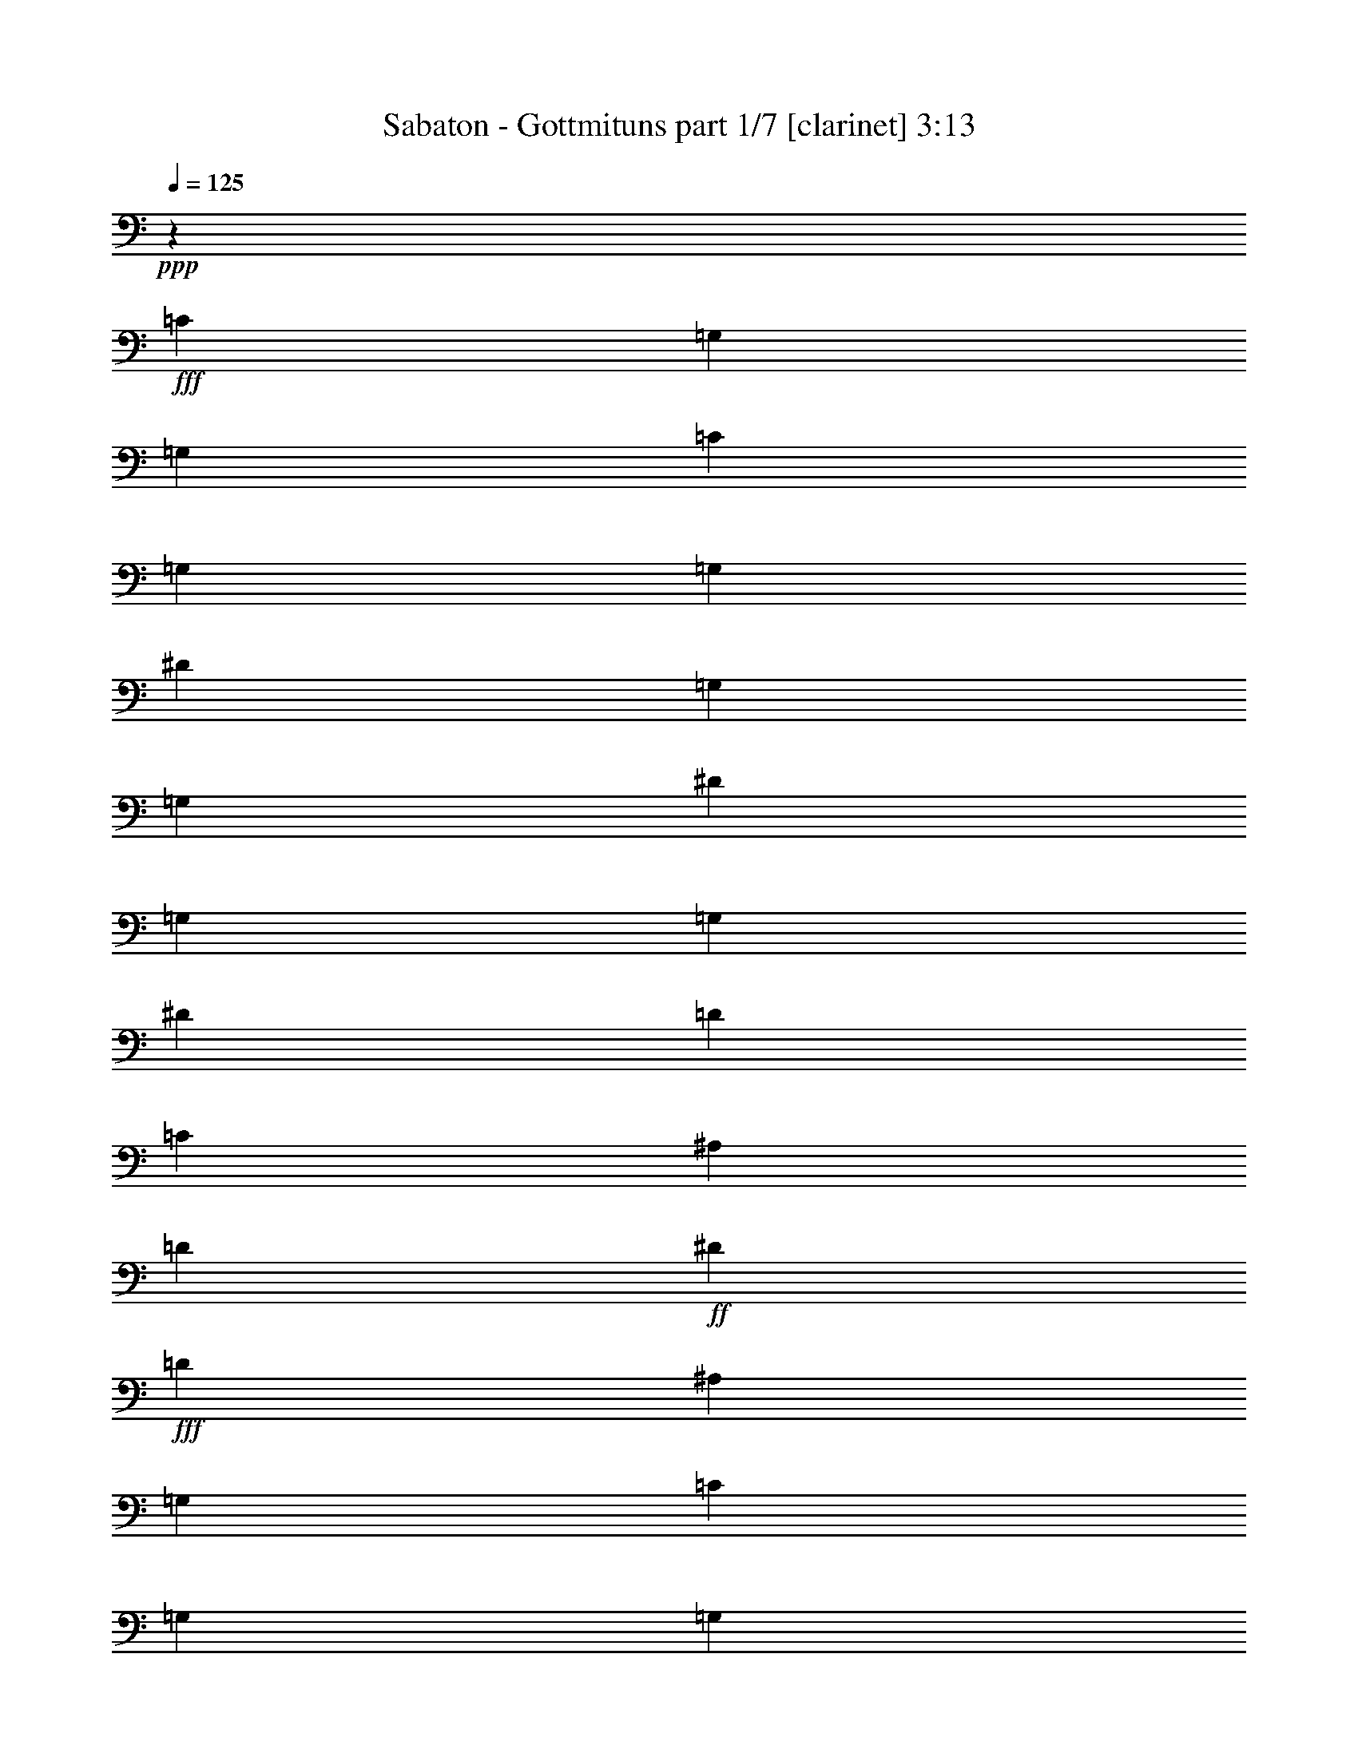 % Produced with Bruzo's Transcoding Environment
% Transcribed by  : Bruzo

X:1
T:  Sabaton - Gottmituns part 1/7 [clarinet] 3:13
Z: Transcribed with BruTE
L: 1/4
Q: 125
K: C
+ppp+
z69887/28576
+fff+
[=C8875/28576]
[=G,8875/28576]
[=G,8875/28576]
[=C8875/28576]
[=G,8875/28576]
[=G,8875/28576]
[^D8875/28576]
[=G,8875/28576]
[=G,8875/28576]
[^D8875/28576]
[=G,8875/28576]
[=G,8875/28576]
[^D3991/14288]
[=D8875/28576]
[=C8875/28576]
[^A,8875/28576]
[=D8875/28576]
+ff+
[^D8875/28576]
+fff+
[=D26625/28576]
[^A,8875/14288]
[=G,8875/28576]
[=C8875/28576]
[=G,8875/28576]
[=G,8875/28576]
[=C8875/28576]
[=G,3991/14288]
[=G,8875/28576]
[^D8875/28576]
[=G,8875/28576]
[=G,8875/28576]
[^D8875/28576]
[=G,8875/28576]
[=G,8875/28576]
[^D8875/28576]
[=D8875/28576]
[=C8875/28576]
[^A,8875/28576]
[=D8875/28576]
+ff+
[^D8875/28576]
+fff+
[=D21741/14288]
[=G,8875/28576]
[=C8875/28576]
[=G,8875/28576]
[=G,8875/28576]
[=C8875/28576]
[=G,8875/28576]
[=G,8875/28576]
[^D8875/28576]
[=G,8875/28576]
[=G,8875/28576]
[^D8875/28576]
[=G,8875/28576]
[=G,8875/28576]
[^D8875/28576]
[=D3991/14288]
[=C8875/28576]
[^A,8875/28576]
[=D8875/28576]
+ff+
[^D8875/28576]
+fff+
[=D26625/28576]
[^A,8875/14288]
[=G,8875/28576]
[=C8875/28576]
[=G,8875/28576]
[=G,8875/28576]
[=C8875/28576]
[=G,8875/28576]
[=G,3991/14288]
[^D8875/28576]
[=G,8875/28576]
[=G,8875/28576]
[^D8875/28576]
[=G,8875/28576]
[=G,8875/28576]
[=G8875/28576]
+ff+
[=F8875/28576]
+fff+
[^D8875/28576]
[=D8875/28576]
+ff+
[=C8875/28576]
+fff+
[^A,8875/28576]
[=C26023/14288]
z35811/28576
[=G8875/28576]
[=G8875/28576]
[=G8875/14288]
[=F8875/14288]
[^D8875/14288]
[=D16857/28576]
[^A,35503/14288]
z13311/7144
[^D,8875/28576]
[^D,8875/28576]
[^D,16857/28576]
[=F,8875/14288]
[=G,8875/14288]
[=G,8875/7144]
[=F,8875/28576]
+ff+
[^D,8875/28576]
+fff+
[=F,52007/28576]
z17925/14288
[^d275/893]
z4475/14288
[^d8875/14288]
[=D8875/14288]
[=C8875/14288]
[^A,34607/28576]
[^A,8875/28576]
[=C8875/28576]
[=D53327/28576]
z35423/28576
[^D8875/28576]
[^D8875/28576]
[^D16857/28576]
[=G8875/14288]
[^D8875/14288]
[=F22247/14288]
z2189/7144
[=B,52357/28576]
[^D8875/7144]
[=D8875/28576]
+ff+
[=C8875/28576]
+fff+
[^A,44591/28576]
z8659/28576
[=G34607/28576]
[=F8875/28576]
[^D8875/28576]
[=D8875/14288]
[=F8875/7144]
[=F8875/7144]
[^D8875/28576]
+ff+
[=D8875/28576]
+fff+
[=C52357/28576]
[=D8875/7144]
[=C8875/28576]
+ff+
[=B,8875/28576]
+fff+
[=C52357/28576]
[=C26625/28576]
[^D26625/28576]
[=D26625/14288]
[=C4581/14288]
z113/376
[=C61/188]
z7585/28576
[^D8875/14288]
[=D26625/28576]
[^A,8847/14288]
z8931/28576
[^D26625/28576]
[=G26625/28576]
[=F6433/7144]
[=C26625/28576]
[=D7027/14288]
z12571/28576
[^A,12433/28576]
z887/1786
[=C26625/14288]
[=C3991/14288]
[=G,8875/28576]
[=G,8875/28576]
[=C8875/28576]
[=G,8875/28576]
[=G,8875/28576]
[^D8875/28576]
[=G,8875/28576]
[=G,8875/28576]
[^D8875/28576]
[=G,8875/28576]
[=G,8875/28576]
[^D8875/28576]
[=D8875/28576]
[=C8875/28576]
[^A,8875/28576]
[=D3991/14288]
+ff+
[^D8875/28576]
+fff+
[=D26625/28576]
[^A,8875/14288]
[=G,8875/28576]
[=C8875/28576]
[=G,8875/28576]
[=G,8875/28576]
[=C8875/28576]
[=G,8875/28576]
[=G,8875/28576]
[^D8875/28576]
[=G,8875/28576]
[=G,3991/14288]
[^D8875/28576]
[=G,8875/28576]
[=G,8875/28576]
[^D8875/28576]
[=D8875/28576]
[=C8875/28576]
[^A,8875/28576]
[=D8875/28576]
+ff+
[^D8875/28576]
+fff+
[=D44375/28576]
[=G,8875/28576]
[=C8875/28576]
[=G,3991/14288]
[=G,8875/28576]
[=C8875/28576]
[=G,8875/28576]
[=G,8875/28576]
[^D8875/28576]
[=G,8875/28576]
[=G,8875/28576]
[^D8875/28576]
[=G,8875/28576]
[=G,8875/28576]
[^D8875/28576]
[=D8875/28576]
[=C8875/28576]
[^A,8875/28576]
[=D8875/28576]
+ff+
[^D3991/14288]
+fff+
[=D26625/28576]
[^A,8875/14288]
[=G,8875/28576]
[=C8875/28576]
[=G,8875/28576]
[=G,8875/28576]
[=C8875/28576]
[=G,8875/28576]
[=G,8875/28576]
[^D8875/28576]
[=G,8875/28576]
[=G,8875/28576]
[^D3991/14288]
[=G,8875/28576]
[=G,8875/28576]
[=G8875/28576]
+ff+
[=F8875/28576]
+fff+
[^D8875/28576]
[=D8875/28576]
+ff+
[=C8875/28576]
+fff+
[^A,8875/28576]
[=C26799/14288]
z52009/28576
[^D26625/14288]
[=D26625/14288]
[=F21741/14288]
[=D8875/28576]
[^D26625/14288]
[=G52357/28576]
[=F8875/7144]
[=D8875/14288]
[=C53559/28576]
z17149/14288
[=G8875/28576]
[=G8875/28576]
[=G2169/7144]
z4537/14288
[=G4393/14288]
z2241/7144
[=G278/893]
z233/752
[=G26625/14288]
[=D6525/3572]
z35657/28576
[=G8875/28576]
[=G8875/28576]
[=G9103/28576]
z8647/28576
[=G9213/28576]
z8537/28576
[=F7537/28576]
z1165/3572
[^A26625/14288]
[=B26625/14288]
[^D34607/28576]
[=D8875/28576]
+ff+
[=C8875/28576]
+fff+
[^A,44357/28576]
z8893/28576
[=G8875/7144]
[=F8875/28576]
[^D8875/28576]
[=D16857/28576]
[=F8875/7144]
[=F8875/7144]
[^D8875/28576]
+ff+
[=D8875/28576]
+fff+
[=C52357/28576]
[=D8875/7144]
[=C8875/28576]
+ff+
[=B,8875/28576]
+fff+
[=C26625/14288]
[=C26625/28576]
[^D6433/7144]
[=D26625/14288]
[=C279/893]
z4411/14288
[=C4519/14288]
z1089/3572
[^D8875/14288]
[=D6433/7144]
[^A,4365/7144]
z195/608
[^D26625/28576]
[=G26625/28576]
[=F26625/28576]
[=C26625/28576]
[=D12927/28576]
z12805/28576
[^A,13985/28576]
z395/893
[=C26625/14288]
[=C8875/28576]
[=G,8875/28576]
[=G,8875/28576]
[=C8875/28576]
[=G,3991/14288]
[=G,8875/28576]
[^D8875/28576]
[=G,8875/28576]
[=G,8875/28576]
[^D8875/28576]
[=G,8875/28576]
[=G,8875/28576]
[^D8875/28576]
[=D8875/28576]
[=C8875/28576]
[^A,8875/28576]
[=D8875/28576]
+ff+
[^D8875/28576]
+fff+
[=D6433/7144]
[^A,8875/14288]
[=G,8875/28576]
[=C8875/28576]
[=G,8875/28576]
[=G,8875/28576]
[=C8875/28576]
[=G,8875/28576]
[=G,8875/28576]
[^D8875/28576]
[=G,8875/28576]
[=G,8875/28576]
[^D8875/28576]
[=G,8875/28576]
[=G,8875/28576]
[^D8875/28576]
[=D3991/14288]
[=C8875/28576]
[^A,8875/28576]
[=D8875/28576]
+ff+
[^D8875/28576]
+fff+
[=D44375/28576]
[=G,8875/28576]
[=C8875/28576]
[=G,8875/28576]
[=G,8875/28576]
[=C8875/28576]
[=G,8875/28576]
[=G,3991/14288]
[^D8875/28576]
[=G,8875/28576]
[=G,8875/28576]
[^D8875/28576]
[=G,8875/28576]
[=G,8875/28576]
[^D8875/28576]
[=D8875/28576]
[=C8875/28576]
[^A,8875/28576]
[=D8875/28576]
+ff+
[^D8875/28576]
+fff+
[=D26625/28576]
[^A,16857/28576]
[=G,8875/28576]
[=C8875/28576]
[=G,8875/28576]
[=G,8875/28576]
[=C8875/28576]
[=G,8875/28576]
[=G,8875/28576]
[^D8875/28576]
[=G,8875/28576]
[=G,8875/28576]
[^D8875/28576]
[=G,8875/28576]
[=G,8875/28576]
[=G8875/28576]
+ff+
[=F3991/14288]
+fff+
[^D8875/28576]
[=D8875/28576]
+ff+
[=C8875/28576]
+fff+
[^A,8875/28576]
[=C26625/14288]
[=F8875/7144]
[=F8875/28576]
[=F8875/28576]
[=F16857/28576]
[^D8875/14288]
[=D8875/14288]
[=C44375/14288]
[=G,3991/14288]
+ff+
[^G,8875/28576]
+fff+
[^A,8875/7144]
[^A,8875/28576]
[^A,8875/28576]
[^A,8875/14288]
[^G,8875/14288]
[=G,8875/14288]
[=F,87857/28576]
[^G,8875/28576]
+ff+
[^A,8875/28576]
+fff+
[=C87857/28576]
[=C8875/28576]
+ff+
[=D8875/28576]
+fff+
[^D8875/7144]
[^A,8875/14288]
[=G,52357/28576]
[=G8875/7144]
[=G8875/28576]
[=G8875/28576]
[=G8875/14288]
[=F8875/14288]
[^D8875/14288]
[=F87857/28576]
[=D8875/28576]
+ff+
[^D8875/28576]
+fff+
[=F87857/28576]
[^D8875/28576]
+ff+
[=D8875/28576]
+fff+
[^D8875/7144]
[=D8875/14288]
[=C52357/28576]
[=G8875/7144]
[=G8875/28576]
[=G8875/28576]
[=G8875/14288]
[=F8875/14288]
[^D8875/14288]
[=F105607/28576]
[^G26625/14288]
[=F6433/7144]
[^G26625/28576]
[=G8875/7144]
[=F8875/14288]
[^D26625/14288]
[^A16857/28576]
[^A8875/7144]
[^G26625/28576]
[=G26625/28576]
[^A52357/28576]
[=B26625/14288]
[=C1111/3572]
z4431/14288
[=C8875/28576]
[=G,8875/28576]
[=C8875/28576]
[=D8875/28576]
[^D8875/28576]
[=D8875/28576]
[=C3991/14288]
[=D8875/28576]
[=C8875/28576]
[^A,8875/28576]
[^A,8655/28576]
z9095/28576
[^A,8875/28576]
[=F,8875/28576]
[^A,8875/28576]
[=C8875/28576]
[=D8875/28576]
[=C8875/28576]
[^A,8875/28576]
[=C26625/28576]
[=C9315/28576]
z3771/14288
[=C8875/28576]
[=G,8875/28576]
[=C8875/28576]
[=D8875/28576]
[^D8875/28576]
[=D8875/28576]
[=C8875/28576]
[=D8875/28576]
[=C8875/28576]
[^A,8875/28576]
[^G26625/28576]
[^G8875/28576]
+ff+
[=G8875/28576]
+fff+
[=F3991/14288]
[=G8875/28576]
+ff+
[^G8875/28576]
[=G8875/28576]
+fff+
[=F26625/28576]
[=C8849/28576]
z8901/28576
[=C8875/28576]
[=G,8875/28576]
[=C8875/28576]
[=D8875/28576]
[^D8875/28576]
[=D8875/28576]
[=C8875/28576]
[=D3991/14288]
[=C8875/28576]
[^A,8875/28576]
[^A,1077/3572]
z4567/14288
[^A,8875/28576]
[=F,8875/28576]
[^A,8875/28576]
[=C8875/28576]
[=D8875/28576]
[=C8875/28576]
[^A,8875/28576]
[=C26625/28576]
[=C2319/7144]
z399/1504
[=C8875/28576]
[=G,8875/28576]
[=C8875/28576]
[=D8875/28576]
[^D8875/28576]
[=D8875/28576]
[=C8875/28576]
[=D8875/28576]
[=C8875/28576]
[^A,8875/28576]
[^G26625/28576]
[^G8875/28576]
+ff+
[=G8875/28576]
+fff+
[=F8875/28576]
[=G3991/14288]
+ff+
[^G8875/28576]
[=G8875/28576]
+fff+
[=F26625/28576]
[^D8875/7144]
[=D8875/28576]
+ff+
[=C8875/28576]
+fff+
[^A,21537/14288]
z9283/28576
[=G8875/7144]
[=F8875/28576]
[^D8875/28576]
[=D8875/14288]
[=F8875/7144]
[=F34607/28576]
[^D8875/28576]
+ff+
[=D8875/28576]
+fff+
[=C26625/14288]
[=D8875/7144]
[=C8875/28576]
+ff+
[=B,8875/28576]
+fff+
[=C6433/7144]
[^D26625/28576]
[=C26625/28576]
[^D26625/28576]
[=D52357/28576]
[=C4269/14288]
z49/152
[=C23/76]
z4551/14288
[^D8875/14288]
[=D26625/28576]
[^A,17963/28576]
z4331/14288
[^D26625/28576]
[=G6433/7144]
[=F26625/28576]
[=C26625/28576]
[=D26625/28576]
[^A,26625/28576]
[=C6433/7144]
[^D26625/28576]
[=D26625/14288]
[=C4531/14288]
z543/1786
[=C2293/7144]
z4289/14288
[^D16857/28576]
[=D26625/28576]
[^A,463/752]
z9031/28576
[^D26625/28576]
[=G26625/28576]
[=F26625/28576]
[=C6433/7144]
[=D6977/14288]
z12671/28576
[^A,14119/28576]
z6253/14288
[=C13393/14288]
z78821/28576
[=C8875/28576]
[=G,8875/28576]
[=G,8875/28576]
[=C8875/28576]
[=G,8875/28576]
[=G,8875/28576]
[^D8875/28576]
[=G,8875/28576]
[=G,8875/28576]
[^D8875/28576]
[=G,8875/28576]
[=G,8875/28576]
[^D3991/14288]
[=D8875/28576]
[=C8875/28576]
[^A,8875/28576]
[=D8875/28576]
+ff+
[^D8875/28576]
+fff+
[=D26625/28576]
[^A,8875/14288]
[=G,8875/28576]
[=C8875/28576]
[=G,8875/28576]
[=G,8875/28576]
[=C8875/28576]
[=G,3991/14288]
[=G,8875/28576]
[^D8875/28576]
[=G,8875/28576]
[=G,8875/28576]
[^D8875/28576]
[=G,8875/28576]
[=G,8875/28576]
[^D8875/28576]
[=D8875/28576]
[=C8875/28576]
[^A,8875/28576]
[=D8875/28576]
+ff+
[^D8875/28576]
+fff+
[=D21741/14288]
[=G,8875/28576]
[=C8875/28576]
[=G,8875/28576]
[=G,8875/28576]
[=C8875/28576]
[=G,8875/28576]
[=G,8875/28576]
[^D8875/28576]
[=G,8875/28576]
[=G,8875/28576]
[^D8875/28576]
[=G,8875/28576]
[=G,8875/28576]
[^D8875/28576]
[=D3991/14288]
[=C8875/28576]
[^A,8875/28576]
[=D8875/28576]
+ff+
[^D8875/28576]
+fff+
[=D26625/28576]
[^A,8875/14288]
[=G,8875/28576]
[=C8875/28576]
[=G,8875/28576]
[=G,8875/28576]
[=C8875/28576]
[=G,8875/28576]
[=G,3991/14288]
[^D8875/28576]
[=G,8875/28576]
[=G,8875/28576]
[^D8875/28576]
[=G,8875/28576]
[=G,8875/28576]
[=G8875/28576]
+ff+
[=F8875/28576]
+fff+
[^D8875/28576]
[=D8875/28576]
+ff+
[=C8875/28576]
+fff+
[^A,8875/28576]
[=C52357/28576]
[=C8875/28576]
[=G,8875/28576]
[=G,8875/28576]
[=C8875/28576]
[=G,8875/28576]
[=G,8875/28576]
[^D8875/28576]
[=G,8875/28576]
[=G,8875/28576]
[^D8875/28576]
[=G,8875/28576]
[=G,8875/28576]
[^D8875/28576]
[=D3991/14288]
[=C8875/28576]
[^A,8875/28576]
[=D8875/28576]
+ff+
[^D8875/28576]
+fff+
[=D26625/28576]
[^A,8875/14288]
[=G,8875/28576]
[=C8875/28576]
[=G,8875/28576]
[=G,8875/28576]
[=C8875/28576]
[=G,8875/28576]
[=G,8875/28576]
[^D3991/14288]
[=G,8875/28576]
[=G,8875/28576]
[^D8875/28576]
[=G,8875/28576]
[=G,8875/28576]
[^D8875/28576]
[=D8875/28576]
[=C8875/28576]
[^A,8875/28576]
[=D8875/28576]
+ff+
[^D8875/28576]
+fff+
[=D21741/14288]
[=G,8875/28576]
[=C8875/28576]
[=G,8875/28576]
[=G,8875/28576]
[=C8875/28576]
[=G,8875/28576]
[=G,8875/28576]
[^D8875/28576]
[=G,8875/28576]
[=G,8875/28576]
[^D8875/28576]
[=G,8875/28576]
[=G,8875/28576]
[^D8875/28576]
[=D8875/28576]
[=C3991/14288]
[^A,8875/28576]
[=D8875/28576]
+ff+
[^D8875/28576]
+fff+
[=D26625/28576]
[^A,8875/14288]
[=G,8875/28576]
[=C8875/28576]
[=G,8875/28576]
[=G,8875/28576]
[=C8875/28576]
[=G,8875/28576]
[=G,8875/28576]
[^D3991/14288]
[=G,8875/28576]
[=G,8875/28576]
[^D8875/28576]
[=G,8875/28576]
[=G,8875/28576]
[=G8875/28576]
+ff+
[=F8875/28576]
+fff+
[^D8875/28576]
[=D8875/28576]
+ff+
[=C8875/28576]
+fff+
[^A,9045/28576]
z8
z21/16

X:2
T:  Sabaton - Gottmituns part 2/7 [flute] 3:13
Z: Transcribed with BruTE
L: 1/4
Q: 125
K: C
+ppp+
z69887/28576
+mp+
[=C26625/7144]
[^A,52357/28576]
[^A,26625/14288]
[=C105607/28576]
[^A,105607/28576]
[=C26625/7144]
[^A,52357/28576]
[^A,26625/14288]
[=C105607/28576]
[^A,26625/14288]
[=C52357/28576]
[=C26625/7144]
[^A,105607/28576]
[^A,105607/28576]
[^A,26625/14288]
[=A,52357/28576]
[=C5/4-]
+fff+
[=C5/16-^D5/16]
+mp+
[=C5/16-]
+fff+
[=C5/8-^D5/8]
+mp+
[=C8765/7144]
[^A,105607/28576]
[^A,105607/28576]
[^A,26625/14288]
[=B,52357/28576]
[=C26625/14288]
[^A,26625/14288]
[^A,52357/28576]
[^A,26625/14288]
[=C26625/14288]
[=C52357/28576]
[=B,26625/14288]
[=C52357/28576]
[=C26625/14288]
[^A,26625/14288]
[=C52357/28576]
[^A,26625/14288]
[^A,26625/14288]
[=C52357/28576]
[^A,7027/14288]
z12571/28576
[^A,12433/28576]
z887/1786
[=C26625/14288]
[=C105607/28576]
[^A,52357/28576]
[^A,26625/14288]
[=C105607/28576]
[^A,26625/7144]
[=C105607/28576]
[^A,52357/28576]
[^A,26625/14288]
[=C105607/28576]
[^A,26625/14288]
[=C26625/14288]
[=C105607/28576]
[^A,105607/28576]
[^A,105607/28576]
[^A,26625/14288]
[=A,26625/14288]
[=C105607/28576]
[^A,105607/28576]
[^A,105607/28576]
[^A,26625/14288]
[=B,26625/14288]
[=C52357/28576]
[^A,26625/14288]
[^A,26625/14288]
[^A,52357/28576]
[=C26625/14288]
[=C52357/28576]
[=B,26625/14288]
[=C26625/14288]
[=C52357/28576]
[^A,26625/14288]
[=C26625/14288]
[^A,52357/28576]
[^A,26625/14288]
[=C26625/14288]
[^A,12927/28576]
z12805/28576
[^A,13985/28576]
z395/893
[=C26625/14288]
[=C105607/28576]
[^A,26625/14288]
[^A,52357/28576]
[=C26625/7144]
[^A,105607/28576]
[=C105607/28576]
[^A,26625/14288]
[^A,52357/28576]
[=C26625/7144]
[^A,52357/28576]
[=C26625/14288]
[=C105607/28576]
[=C105607/28576]
[^A,26625/7144]
[^A,105607/28576]
[=C105607/28576]
[=C105607/28576]
[^A,26625/7144]
[^A,105607/28576]
[=C105607/28576]
[=C105607/28576]
[^A,26625/7144]
[^A,105607/28576]
[=C105607/28576]
[=C26625/7144]
[^A,105607/28576]
[^A,52357/28576]
[=B,26625/14288]
[=C1111/3572]
z4431/14288
[=C4499/14288]
z61109/28576
[^A,8875/14288]
[^A,8655/28576]
z9095/28576
[^A,8765/28576]
z26735/28576
[^A,26625/28576]
[=C26625/28576]
[=C9315/28576]
z3771/14288
[=C2133/7144]
z15617/7144
[=C8875/28576]
[^A,8875/28576]
[^G,52357/28576]
[^A,26625/28576]
[^A,26625/28576]
[=C8849/28576]
z8901/28576
[=C8959/28576]
z15287/7144
[^A,8875/14288]
[^A,1077/3572]
z4567/14288
[^A,4363/14288]
z13387/14288
[^A,26625/28576]
[=C26625/28576]
[=C2319/7144]
z399/1504
[=C447/1504]
z62507/28576
[=C8875/28576]
[^A,8875/28576]
[^G,26625/14288]
[^A,6433/7144]
[^A,26625/28576]
[=C26625/14288]
[^A,52357/28576]
[^A,26625/14288]
[^A,26625/14288]
[=C52357/28576]
[=C26625/14288]
[=B,26625/14288]
[=C52357/28576]
[=C26625/14288]
[^A,52357/28576]
[=C26625/14288]
[^A,26625/14288]
[^A,52357/28576]
[=C26625/14288]
[^A,12537/28576]
z1761/3572
[^A,6351/14288]
z13923/28576
[=C52357/28576]
[^A,26625/14288]
[=C52357/28576]
[^A,26625/14288]
[^A,26625/14288]
[=C52357/28576]
[^A,6977/14288]
z12671/28576
[^A,14119/28576]
z6253/14288
[=C6697/3572]
z52031/28576
[=C26625/7144]
[^A,52357/28576]
[^A,26625/14288]
[=C105607/28576]
[^A,105607/28576]
[=C26625/7144]
[^A,52357/28576]
[^A,26625/14288]
[=C105607/28576]
[^A,26625/14288]
[=C52357/28576]
[=C26625/7144]
[^A,52357/28576]
[^A,26625/14288]
[=C105607/28576]
[^A,105607/28576]
[=C26625/7144]
[^A,52357/28576]
[^A,26625/14288]
[=C105607/28576]
[^A,26625/14288]
[=C12991/7144]
z15/2

X:3
T:  Sabaton - Gottmituns part 3/7 [horn] 3:13
Z: Transcribed with BruTE
L: 1/4
Q: 125
K: C
+ppp+
z69887/28576
+mp+
[=G26625/7144]
[=G52357/28576]
[=F26625/14288]
[=G105607/28576]
[=F105607/28576]
[=G26625/7144]
[=G52357/28576]
[=F26625/14288]
[=G105607/28576]
[=F26625/14288]
[=G52357/28576]
[=G26625/7144]
[=G105607/28576]
[=G105607/28576]
[=F26625/14288]
[=F52357/28576]
[=G5/4-]
+fff+
[^D5/16=G5/16-]
+mp+
[=G5/16-]
+fff+
[^D5/8=G5/8-]
+mp+
[=G8765/7144]
[=G105607/28576]
[=G105607/28576]
[=F105607/28576]
[=G26625/14288]
[=G26625/14288]
[=G52357/28576]
[=F26625/14288]
[=F26625/14288]
[=G52357/28576]
[=G26625/14288]
[=G52357/28576]
[=G26625/14288]
[=G26625/14288]
[=G52357/28576]
[=G26625/14288]
[=G26625/14288]
[=F52357/28576]
[=F7027/14288]
z12571/28576
[=G12433/28576]
z887/1786
[=G26625/14288]
[=G105607/28576]
[=G52357/28576]
[=F26625/14288]
[=G105607/28576]
[=F26625/7144]
[=G105607/28576]
[=G52357/28576]
[=F26625/14288]
[=G105607/28576]
[=F26625/14288]
[=G26625/14288]
[=G105607/28576]
[=G105607/28576]
[=G105607/28576]
[=F26625/14288]
[=F26625/14288]
[=G105607/28576]
[=G105607/28576]
[=G105607/28576]
[=F26625/7144]
[=G52357/28576]
[=G26625/14288]
[=G26625/14288]
[=F52357/28576]
[=F26625/14288]
[=G52357/28576]
[=G26625/14288]
[=G26625/14288]
[=G52357/28576]
[=G26625/14288]
[=G26625/14288]
[=G52357/28576]
[=G26625/14288]
[=F26625/14288]
[=F12927/28576]
z12805/28576
[=G13985/28576]
z395/893
[=G26625/14288]
[=G105607/28576]
[=G26625/14288]
[=F52357/28576]
[=G26625/7144]
[=F105607/28576]
[=G105607/28576]
[=G26625/14288]
[=F52357/28576]
[=G26625/7144]
[=F52357/28576]
[=G26625/14288]
[=F105607/28576]
[=G105607/28576]
[=G26625/7144]
[=F105607/28576]
[=F105607/28576]
[=G105607/28576]
[=G26625/7144]
[=F105607/28576]
[=F105607/28576]
[=G105607/28576]
[=G26625/7144]
[=F105607/28576]
[=F105607/28576]
[=G26625/7144]
[=G105607/28576]
[=F105607/28576]
[=G1111/3572]
z4431/14288
[=G4499/14288]
z61109/28576
[=F8875/14288]
[=F8655/28576]
z9095/28576
[=F8765/28576]
z26735/28576
[=G26625/28576]
[=G26625/28576]
[=G9315/28576]
z3771/14288
[=G2133/7144]
z15617/7144
[=G8875/28576]
[=F8875/28576]
[^D52357/28576]
[=G26625/28576]
[=F26625/28576]
[=G8849/28576]
z8901/28576
[=G8959/28576]
z15287/7144
[=F8875/14288]
[=F1077/3572]
z4567/14288
[=F4363/14288]
z13387/14288
[=G26625/28576]
[=G26625/28576]
[=G2319/7144]
z399/1504
[=G447/1504]
z62507/28576
[=G8875/28576]
[=F8875/28576]
[^D26625/14288]
[=G6433/7144]
[=F26625/28576]
[=G26625/14288]
[=G52357/28576]
[=G26625/14288]
[=F26625/14288]
[=F52357/28576]
[=G26625/14288]
[=G26625/14288]
[=G52357/28576]
[=G26625/14288]
[=G52357/28576]
[=G26625/14288]
[=G26625/14288]
[=G52357/28576]
[=F26625/14288]
[=F12537/28576]
z1761/3572
[=G6351/14288]
z13923/28576
[=G52357/28576]
[=G26625/14288]
[=G52357/28576]
[=G26625/14288]
[=G26625/14288]
[=F52357/28576]
[=F6977/14288]
z12671/28576
[=G14119/28576]
z6253/14288
[=G6697/3572]
z52031/28576
[=G26625/7144]
[=G52357/28576]
[=F26625/14288]
[=G105607/28576]
[=F105607/28576]
[=G26625/7144]
[=G52357/28576]
[=F26625/14288]
[=G105607/28576]
[=F26625/14288]
[=G52357/28576]
[=G26625/7144]
[=G52357/28576]
[=F26625/14288]
[=G105607/28576]
[=F105607/28576]
[=G26625/7144]
[=G52357/28576]
[=F26625/14288]
[=G105607/28576]
[=F26625/14288]
[=G12991/7144]
z15/2

X:4
T:  Sabaton - Gottmituns part 4/7 [lute] 3:13
Z: Transcribed with BruTE
L: 1/4
Q: 125
K: C
+ppp+
z69887/28576
+ff+
[=c8875/14288=g8875/14288]
+mp+
[=c5303/28576]
z/8
[=c5303/28576]
z/8
[=c5303/28576]
z/8
[=c5303/28576]
z/8
+ff+
[=c8875/14288=g8875/14288]
+mp+
[=c8875/28576]
[=c8875/28576]
[=c8875/28576]
[=c8875/28576]
+ff+
[^d16857/28576^a16857/28576]
+mp+
[^d5303/28576]
z/8
[^d5303/28576]
z/8
[^d5303/28576]
z/8
[^d5303/28576]
z/8
+ff+
[^A8875/14288=f8875/14288]
+mp+
[^A5303/28576]
z/8
[^A5303/28576]
z/8
[^A5303/28576]
z/8
[^A5303/28576]
z/8
+ff+
[=c8875/14288=g8875/14288]
+mp+
[=c8875/28576]
[=c8875/28576]
[=c3991/14288]
[=c5303/28576]
z/8
+ff+
[=c8875/14288=g8875/14288]
+mp+
[=c5303/28576]
z/8
[=c5303/28576]
z/8
[=c5303/28576]
z/8
[=c5303/28576]
z/8
+ff+
[^A8875/14288=f8875/14288]
+mp+
[^A5303/28576]
z/8
[^A5303/28576]
z/8
[^A5303/28576]
z/8
[^A8875/28576]
+ff+
[^A8875/14288=f8875/14288]
+mp+
[^A3991/14288]
[^A5303/28576]
z/8
[^A5303/28576]
z/8
[^A5303/28576]
z/8
+ff+
[=c8875/14288=g8875/14288]
+mp+
[=c5303/28576]
z/8
[=c5303/28576]
z/8
[=c5303/28576]
z/8
[=c5303/28576]
z/8
+ff+
[=c8875/14288=g8875/14288]
+mp+
[=c5303/28576]
z/8
[=c8875/28576]
[=c8875/28576]
[=c8875/28576]
+ff+
[^d16857/28576^a16857/28576]
+mp+
[^d5303/28576]
z/8
[^d5303/28576]
z/8
[^d5303/28576]
z/8
[^d5303/28576]
z/8
+ff+
[^A8875/14288=f8875/14288]
+mp+
[^A5303/28576]
z/8
[^A5303/28576]
z/8
[^A5303/28576]
z/8
[^A5303/28576]
z/8
+ff+
[=c8875/14288=g8875/14288]
+mp+
[=c8875/28576]
[=c8875/28576]
[=c8875/28576]
[=c2205/14288]
z/8
+ff+
[=c8875/14288=g8875/14288]
+mp+
[=c5303/28576]
z/8
[=c5303/28576]
z/8
[=c5303/28576]
z/8
[=c5303/28576]
z/8
+ff+
[^A8875/14288=f8875/14288]
+mp+
[^A5303/28576]
z/8
[^A5303/28576]
z/8
[^A5303/28576]
z/8
[^A8875/28576]
+ff+
[=c52357/28576=g52357/28576]
[=G106849/28576=c106849/28576=g106849/28576]
z8
z8
z8
z28237/28576
[=c6433/7144=g6433/7144]
[=c8875/14288=g8875/14288]
+mp+
[=c5303/28576]
z/8
[=c5303/28576]
z/8
[=c5303/28576]
z/8
[=c5303/28576]
z/8
+ff+
[=G8875/14288=d8875/14288]
+mp+
[=G5303/28576]
z/8
[=G5303/28576]
z/8
[=G5303/28576]
z/8
[=G8875/28576]
+ff+
[^d8875/14288^a8875/14288]
+mp+
[^d8875/28576]
[^d2205/14288]
z/8
[^d5303/28576]
z/8
[^d5303/28576]
z/8
+ff+
[^A8875/14288=f8875/14288]
+mp+
[^A5303/28576]
z/8
[^A5303/28576]
z/8
[^A5303/28576]
z/8
[^A5303/28576]
z/8
+ff+
[=F8875/14288=c8875/14288]
+mp+
[=F5303/28576]
z/8
[=F8875/28576]
[=F8875/28576]
[=F8875/28576]
+ff+
[=c16857/28576=g16857/28576]
+mp+
[=c5303/28576]
z/8
[=c5303/28576]
z/8
[=c5303/28576]
z/8
[=c5303/28576]
z/8
+ff+
[=G8875/14288=d8875/14288]
+mp+
[=G5303/28576]
z/8
[=G5303/28576]
z/8
[=G5303/28576]
z/8
[=G5303/28576]
z/8
+ff+
[=c52357/28576=g52357/28576]
[=c8875/14288=g8875/14288]
+mp+
[=c5303/28576]
z/8
[=c5303/28576]
z/8
[=c5303/28576]
z/8
[=c5303/28576]
z/8
+ff+
[=G8875/14288=d8875/14288]
+mp+
[=G5303/28576]
z/8
[=G5303/28576]
z/8
[=G5303/28576]
z/8
[=G5303/28576]
z/8
+ff+
[=c8875/14288=g8875/14288]
+mp+
[=c8875/28576]
[=c3991/14288]
[=c5303/28576]
z/8
[=c5303/28576]
z/8
+ff+
[=G8875/14288=d8875/14288]
+mp+
[=G5303/28576]
z/8
[=G5303/28576]
z/8
[=G5303/28576]
z/8
[=G5303/28576]
z/8
+ff+
[^d8875/14288^a8875/14288]
+mp+
[^d5303/28576]
z/8
[^d5303/28576]
z/8
[^d8875/28576]
[^d8875/28576]
+ff+
[=F8875/14288=c8875/14288]
+mp+
[=F2205/14288]
z/8
[=F5303/28576]
z/8
[=F5303/28576]
z/8
[=F5303/28576]
z/8
+ff+
[^A7027/14288=f7027/14288]
z12571/28576
[=G12433/28576=d12433/28576]
z887/1786
[=c26625/14288=g26625/14288]
[=c16857/28576=g16857/28576]
+mp+
[=c5303/28576]
z/8
[=c5303/28576]
z/8
[=c5303/28576]
z/8
[=c5303/28576]
z/8
+ff+
[=c8875/14288=g8875/14288]
+mp+
[=c5303/28576]
z/8
[=c5303/28576]
z/8
[=c5303/28576]
z/8
[=c5303/28576]
z/8
+ff+
[^d52357/28576^a52357/28576]
[^A26625/14288=f26625/14288]
[=c8875/14288=g8875/14288]
+mp+
[=c5303/28576]
z/8
[=c5303/28576]
z/8
[=c5303/28576]
z/8
[=c8875/28576]
+ff+
[=c8875/14288=g8875/14288]
+mp+
[=c3991/14288]
[=c5303/28576]
z/8
[=c5303/28576]
z/8
[=c5303/28576]
z/8
[^A5303/28576]
z/8
[=d5303/28576]
z/8
[=f5303/28576]
z/8
+ff+
[^a8875/28576]
[=f8875/28576]
+mp+
[=d8875/28576]
[^A5303/28576]
z/8
[^A5303/28576]
z/8
[^A5303/28576]
z/8
[^A8875/28576]
[^A8875/28576]
[^A8875/28576]
+ff+
[=c16857/28576=g16857/28576]
+mp+
[=c5303/28576]
z/8
[=c5303/28576]
z/8
[=c5303/28576]
z/8
[=c5303/28576]
z/8
+ff+
[=c8875/14288=g8875/14288]
+mp+
[=c5303/28576]
z/8
[=c5303/28576]
z/8
[=c5303/28576]
z/8
[=c5303/28576]
z/8
+ff+
[^d52357/28576^a52357/28576]
[^A26625/14288=f26625/14288]
[=c8875/14288=g8875/14288]
+mp+
[=c5303/28576]
z/8
[=c5303/28576]
z/8
[=c5303/28576]
z/8
[=c8875/28576]
+ff+
[=c8875/14288=g8875/14288]
+mp+
[=c8875/28576]
[=c3991/14288]
[=c5303/28576]
z/8
[=c5303/28576]
z/8
+ff+
[^A8875/14288=f8875/14288]
+mp+
[^A5303/28576]
z/8
[^A5303/28576]
z/8
[^A5303/28576]
z/8
[^A5303/28576]
z/8
+ff+
[=c26625/14288=g26625/14288]
[=G52861/14288=c52861/14288=g52861/14288]
z8
z8
z8
z28471/28576
[=c26625/28576=g26625/28576]
[=c8875/14288=g8875/14288]
+mp+
[=c8875/28576]
[=c2205/14288]
z/8
[=c5303/28576]
z/8
[=c5303/28576]
z/8
+ff+
[=G8875/14288=d8875/14288]
+mp+
[=G5303/28576]
z/8
[=G5303/28576]
z/8
[=G5303/28576]
z/8
[=G5303/28576]
z/8
+ff+
[^d8875/14288^a8875/14288]
+mp+
[^d5303/28576]
z/8
[^d8875/28576]
[^d8875/28576]
[^d8875/28576]
+ff+
[^A16857/28576=f16857/28576]
+mp+
[^A5303/28576]
z/8
[^A5303/28576]
z/8
[^A5303/28576]
z/8
[^A5303/28576]
z/8
+ff+
[=F8875/14288=c8875/14288]
+mp+
[=F5303/28576]
z/8
[=F5303/28576]
z/8
[=F5303/28576]
z/8
[=F5303/28576]
z/8
+ff+
[=c8875/14288=g8875/14288]
+mp+
[=c8875/28576]
[=c8875/28576]
[=c8875/28576]
[=c3991/14288]
+ff+
[=G8875/14288=d8875/14288]
+mp+
[=G5303/28576]
z/8
[=G5303/28576]
z/8
[=G5303/28576]
z/8
[=G5303/28576]
z/8
+ff+
[=c26625/14288=g26625/14288]
[=c8875/14288=g8875/14288]
+mp+
[=c8875/28576]
[=c3991/14288]
[=c5303/28576]
z/8
[=c5303/28576]
z/8
+ff+
[=G8875/14288=d8875/14288]
+mp+
[=G5303/28576]
z/8
[=G5303/28576]
z/8
[=G5303/28576]
z/8
[=G5303/28576]
z/8
+ff+
[=c8875/14288=g8875/14288]
+mp+
[=c5303/28576]
z/8
[=c5303/28576]
z/8
[=c8875/28576]
[=c8875/28576]
+ff+
[=G8875/14288=d8875/14288]
+mp+
[=G2205/14288]
z/8
[=G5303/28576]
z/8
[=G5303/28576]
z/8
[=G5303/28576]
z/8
+ff+
[^d8875/14288^a8875/14288]
+mp+
[^d5303/28576]
z/8
[^d5303/28576]
z/8
[^d5303/28576]
z/8
[^d5303/28576]
z/8
+ff+
[=F8875/14288=c8875/14288]
+mp+
[=F8875/28576]
[=F8875/28576]
[=F8875/28576]
[=F8875/28576]
+ff+
[^A12927/28576=f12927/28576]
z12805/28576
[=G13985/28576=d13985/28576]
z395/893
[=c26625/14288=g26625/14288]
[=c8875/14288=g8875/14288]
+mp+
[=c8875/28576]
[=c8875/28576]
[=c3991/14288]
[=c5303/28576]
z/8
+ff+
[=c8875/14288=g8875/14288]
+mp+
[=c5303/28576]
z/8
[=c5303/28576]
z/8
[=c5303/28576]
z/8
[=c5303/28576]
z/8
+ff+
[^d26625/14288^a26625/14288]
[^A52357/28576=f52357/28576]
[=c8875/14288=g8875/14288]
+mp+
[=c5303/28576]
z/8
[=c5303/28576]
z/8
[=c5303/28576]
z/8
[=c5303/28576]
z/8
+ff+
[=c8875/14288=g8875/14288]
+mp+
[=c5303/28576]
z/8
[=c8875/28576]
[=c8875/28576]
[=c8875/28576]
[^A8875/28576]
[=d2205/14288]
z/8
[=f5303/28576]
z/8
+ff+
[^a8875/28576]
[=f8875/28576]
+mp+
[=d8875/28576]
+ff+
[^A8875/14288=f8875/14288]
+mp+
[^A5303/28576]
z/8
[^A5303/28576]
z/8
[^A5303/28576]
z/8
[^A5303/28576]
z/8
+ff+
[=c8875/14288=g8875/14288]
+mp+
[=c8875/28576]
[=c8875/28576]
[=c8875/28576]
[=c2205/14288]
z/8
+ff+
[=c8875/14288=g8875/14288]
+mp+
[=c5303/28576]
z/8
[=c5303/28576]
z/8
[=c5303/28576]
z/8
[=c5303/28576]
z/8
+ff+
[^d26625/14288^a26625/14288]
[^A52357/28576=f52357/28576]
[=c8875/14288=g8875/14288]
+mp+
[=c5303/28576]
z/8
[=c5303/28576]
z/8
[=c5303/28576]
z/8
[=c5303/28576]
z/8
+ff+
[=c8875/14288=g8875/14288]
+mp+
[=c5303/28576]
z/8
[=c5303/28576]
z/8
[=c8875/28576]
[=c8875/28576]
+ff+
[^A16857/28576=f16857/28576]
+mp+
[^A5303/28576]
z/8
[^A5303/28576]
z/8
[^A5303/28576]
z/8
[^A5303/28576]
z/8
+ff+
[=c26625/14288=g26625/14288]
[=F105607/28576=c105607/28576=f105607/28576]
[=c105607/28576=g105607/28576=c'105607/28576]
[^d26625/7144^a26625/7144]
[^A105607/28576=f105607/28576^a105607/28576]
[=F105607/28576=c105607/28576=f105607/28576]
[=c105607/28576=g105607/28576=c'105607/28576]
[^d26625/7144^a26625/7144]
[^A105607/28576=f105607/28576^a105607/28576]
[=F105607/28576=c105607/28576=f105607/28576]
[=c105607/28576=g105607/28576=c'105607/28576]
[^d26625/7144^a26625/7144]
[^A105607/28576=f105607/28576^a105607/28576]
[=F105607/28576=c105607/28576=f105607/28576]
[=c26625/7144=g26625/7144=c'26625/7144]
[^d105607/28576^a105607/28576]
[^A52357/28576=f52357/28576^a52357/28576]
[=B26625/14288=g26625/14288=b26625/14288]
[=c1111/3572=g1111/3572]
z4431/14288
[=c4499/14288=g4499/14288]
z61109/28576
[^A8875/28576=f8875/28576]
[^A8875/28576=f8875/28576]
[^A8655/28576=f8655/28576]
z9095/28576
[^A8765/28576=f8765/28576]
z26735/28576
[=G26625/28576=d26625/28576]
[=c26625/28576=g26625/28576]
[=c9315/28576=g9315/28576]
z3771/14288
[=c2133/7144=g2133/7144]
z15617/7144
[=c8875/28576=g8875/28576]
[^A8875/28576=f8875/28576]
[^G52357/28576^d52357/28576]
[^d26625/28576^a26625/28576]
[^A26625/28576=f26625/28576]
[=c8849/28576=g8849/28576]
z8901/28576
[=c8959/28576=g8959/28576]
z15287/7144
[^A8875/28576=f8875/28576]
[^A8875/28576=f8875/28576]
[^A1077/3572=f1077/3572]
z4567/14288
[^A4363/14288=f4363/14288]
z13387/14288
[=G26625/28576=d26625/28576]
[=c26625/28576=g26625/28576]
[=c2319/7144=g2319/7144]
z399/1504
[=c447/1504=g447/1504]
z62507/28576
[=c8875/28576=g8875/28576]
[^A8875/28576=f8875/28576]
[^G26625/14288^d26625/14288]
[^d6433/7144^a6433/7144]
[^A26625/28576=f26625/28576]
[=c8875/14288=g8875/14288]
+mp+
[=c5303/28576]
z/8
[=c5303/28576]
z/8
[=c5303/28576]
z/8
[=c5303/28576]
z/8
+ff+
[=G8875/14288=d8875/14288]
+mp+
[=G8875/28576]
[=G8875/28576]
[=G2205/14288]
z/8
[=G5303/28576]
z/8
+ff+
[^d8875/14288^a8875/14288]
+mp+
[^d5303/28576]
z/8
[^d5303/28576]
z/8
[^d5303/28576]
z/8
[^d5303/28576]
z/8
+ff+
[^A8875/14288=f8875/14288]
+mp+
[^A5303/28576]
z/8
[^A5303/28576]
z/8
[^A8875/28576]
[^A8875/28576]
+ff+
[=F8875/14288=c8875/14288]
+mp+
[=F3991/14288]
[=F5303/28576]
z/8
[=F5303/28576]
z/8
[=F5303/28576]
z/8
+ff+
[=c8875/14288=g8875/14288]
+mp+
[=c5303/28576]
z/8
[=c5303/28576]
z/8
[=c5303/28576]
z/8
[=c5303/28576]
z/8
+ff+
[=G8875/14288=d8875/14288]
+mp+
[=G8875/28576]
[=G8875/28576]
[=G8875/28576]
[=G8875/28576]
+ff+
[=c52357/28576=g52357/28576]
[=c8875/14288=g8875/14288]
+mp+
[=c5303/28576]
z/8
[=c5303/28576]
z/8
[=c5303/28576]
z/8
[=c5303/28576]
z/8
+ff+
[=G8875/14288=d8875/14288]
+mp+
[=G8875/28576]
[=G8875/28576]
[=G8875/28576]
[=G2205/14288]
z/8
+ff+
[=c8875/14288=g8875/14288]
+mp+
[=c5303/28576]
z/8
[=c5303/28576]
z/8
[=c5303/28576]
z/8
[=c5303/28576]
z/8
+ff+
[=G8875/14288=d8875/14288]
+mp+
[=G5303/28576]
z/8
[=G5303/28576]
z/8
[=G5303/28576]
z/8
[=G8875/28576]
+ff+
[^d8875/14288^a8875/14288]
+mp+
[^d8875/28576]
[^d2205/14288]
z/8
[^d5303/28576]
z/8
[^d5303/28576]
z/8
+ff+
[=F8875/14288=c8875/14288]
+mp+
[=F5303/28576]
z/8
[=F5303/28576]
z/8
[=F5303/28576]
z/8
[=F5303/28576]
z/8
+ff+
[^A12537/28576=f12537/28576]
z1761/3572
[=G6351/14288=d6351/14288]
z13923/28576
[=c16857/28576=g16857/28576]
+mp+
[=c5303/28576]
z/8
[=c5303/28576]
z/8
[=c5303/28576]
z/8
[=c5303/28576]
z/8
+ff+
[=G8875/14288=d8875/14288]
+mp+
[=G5303/28576]
z/8
[=G5303/28576]
z/8
[=G5303/28576]
z/8
[=G5303/28576]
z/8
+ff+
[=c8875/14288=g8875/14288]
+mp+
[=c8875/28576]
[=c8875/28576]
[=c8875/28576]
[=c3991/14288]
+ff+
[=G8875/14288=d8875/14288]
+mp+
[=G5303/28576]
z/8
[=G5303/28576]
z/8
[=G5303/28576]
z/8
[=G5303/28576]
z/8
+ff+
[^d8875/14288^a8875/14288]
+mp+
[^d5303/28576]
z/8
[^d5303/28576]
z/8
[^d5303/28576]
z/8
[^d5303/28576]
z/8
+ff+
[=F8875/14288=c8875/14288]
+mp+
[=F8875/28576]
[=F3991/14288]
[=F5303/28576]
z/8
[=F5303/28576]
z/8
+ff+
[^A6977/14288=f6977/14288]
z12671/28576
[=G14119/28576=d14119/28576]
z6253/14288
[=c26625/28576=g26625/28576]
[=c39491/14288=g39491/14288]
[=c8875/14288=g8875/14288]
+mp+
[=c5303/28576]
z/8
[=c5303/28576]
z/8
[=c5303/28576]
z/8
[=c5303/28576]
z/8
+ff+
[=c8875/14288=g8875/14288]
+mp+
[=c8875/28576]
[=c8875/28576]
[=c8875/28576]
[=c8875/28576]
+ff+
[^d52357/28576^a52357/28576]
[^A26625/14288=f26625/14288]
[=c8875/14288=g8875/14288]
+mp+
[=c8875/28576]
[=c8875/28576]
[=c3991/14288]
[=c5303/28576]
z/8
+ff+
[=c8875/14288=g8875/14288]
+mp+
[=c5303/28576]
z/8
[=c5303/28576]
z/8
[=c5303/28576]
z/8
[=c5303/28576]
z/8
[^A5303/28576]
z/8
[=d5303/28576]
z/8
[=f5303/28576]
z/8
+ff+
[^a8875/28576]
[=f8875/28576]
+mp+
[=d8875/28576]
+ff+
[^A8875/14288=f8875/14288]
+mp+
[^A3991/14288]
[^A5303/28576]
z/8
[^A5303/28576]
z/8
[^A5303/28576]
z/8
+ff+
[=c8875/14288=g8875/14288]
+mp+
[=c5303/28576]
z/8
[=c5303/28576]
z/8
[=c5303/28576]
z/8
[=c5303/28576]
z/8
+ff+
[=c8875/14288=g8875/14288]
+mp+
[=c5303/28576]
z/8
[=c8875/28576]
[=c8875/28576]
[=c8875/28576]
+ff+
[^d52357/28576^a52357/28576]
[^A26625/14288=f26625/14288]
[=c8875/14288=g8875/14288]
+mp+
[=c8875/28576]
[=c8875/28576]
[=c8875/28576]
[=c2205/14288]
z/8
+ff+
[=c8875/14288=g8875/14288]
+mp+
[=c5303/28576]
z/8
[=c5303/28576]
z/8
[=c5303/28576]
z/8
[=c5303/28576]
z/8
+ff+
[^A8875/14288=f8875/14288]
+mp+
[^A5303/28576]
z/8
[^A5303/28576]
z/8
[^A5303/28576]
z/8
[^A8875/28576]
+ff+
[=c52357/28576=g52357/28576]
[=c8875/14288=g8875/14288]
+mp+
[=c5303/28576]
z/8
[=c5303/28576]
z/8
[=c5303/28576]
z/8
[=c5303/28576]
z/8
+ff+
[=c8875/14288=g8875/14288]
+mp+
[=c5303/28576]
z/8
[=c5303/28576]
z/8
[=c8875/28576]
[=c8875/28576]
+ff+
[^d52357/28576^a52357/28576]
[^A26625/14288=f26625/14288]
[=c8875/14288=g8875/14288]
+mp+
[=c8875/28576]
[=c8875/28576]
[=c8875/28576]
[=c8875/28576]
+ff+
[=c16857/28576=g16857/28576]
+mp+
[=c5303/28576]
z/8
[=c5303/28576]
z/8
[=c5303/28576]
z/8
[=c5303/28576]
z/8
[^A5303/28576]
z/8
[=d5303/28576]
z/8
[=f5303/28576]
z/8
+ff+
[^a8875/28576]
[=f8875/28576]
+mp+
[=d8875/28576]
+ff+
[^A8875/14288=f8875/14288]
+mp+
[^A8875/28576]
[^A8875/28576]
[^A2205/14288]
z/8
[^A5303/28576]
z/8
+ff+
[=c8875/14288=g8875/14288]
+mp+
[=c5303/28576]
z/8
[=c5303/28576]
z/8
[=c5303/28576]
z/8
[=c5303/28576]
z/8
+ff+
[=c8875/14288=g8875/14288]
+mp+
[=c5303/28576]
z/8
[=c5303/28576]
z/8
[=c8875/28576]
[=c8875/28576]
+ff+
[^d52357/28576^a52357/28576]
[^A26625/14288=f26625/14288]
[=c8875/14288=g8875/14288]
+mp+
[=c8875/28576]
[=c8875/28576]
[=c8875/28576]
[=c8875/28576]
+ff+
[=c16857/28576=g16857/28576]
+mp+
[=c5303/28576]
z/8
[=c5303/28576]
z/8
[=c5303/28576]
z/8
[=c5303/28576]
z/8
+ff+
[^A8875/14288=f8875/14288]
+mp+
[^A5303/28576]
z/8
[^A5303/28576]
z/8
[^A5303/28576]
z/8
[^A5303/28576]
z/8
+ff+
[=c12991/7144=g12991/7144]
z15/2

X:5
T:  Sabaton - Gottmituns part 5/7 [harp] 3:13
Z: Transcribed with BruTE
L: 1/4
Q: 125
K: C
+ppp+
z69887/28576
+ff+
[=c8875/28576]
+mp+
[=G8875/28576]
[=G8875/28576]
[=c8875/28576]
[=G8875/28576]
[=G8875/28576]
[^d8875/28576]
[=G8875/28576]
[=G8875/28576]
[^d8875/28576]
[=G8875/28576]
[=G8875/28576]
[^d3991/14288]
[=d8875/28576]
[=c8875/28576]
[^A8875/28576]
[=d8875/28576]
+pp+
[^d8875/28576]
+mp+
[=d26625/28576]
[^A8875/14288]
[=G8875/28576]
[=c8875/28576]
[=G8875/28576]
[=G8875/28576]
[=c8875/28576]
[=G3991/14288]
[=G8875/28576]
[^d8875/28576]
[=G8875/28576]
[=G8875/28576]
[^d8875/28576]
[=G8875/28576]
[=G8875/28576]
[^d8875/28576]
[=d8875/28576]
[=c8875/28576]
[^A8875/28576]
[=d8875/28576]
+pp+
[^d8875/28576]
+mp+
[=d21741/14288]
[=G8875/28576]
[=c8875/28576]
[=G8875/28576]
[=G8875/28576]
[=c8875/28576]
[=G8875/28576]
[=G8875/28576]
[^d8875/28576]
[=G8875/28576]
[=G8875/28576]
[^d8875/28576]
[=G8875/28576]
[=G8875/28576]
[^d8875/28576]
[=d3991/14288]
[=c8875/28576]
[^A8875/28576]
[=d8875/28576]
+pp+
[^d8875/28576]
+mp+
[=d26625/28576]
[^A8875/14288]
[=G8875/28576]
[=c8875/28576]
[=G8875/28576]
[=G8875/28576]
[=c8875/28576]
[=G8875/28576]
[=G3991/14288]
[^d8875/28576]
[=G8875/28576]
[=G8875/28576]
[^d8875/28576]
[=G8875/28576]
[=G8875/28576]
[=g8875/28576]
+pp+
[=f8875/28576]
+mp+
[^d8875/28576]
[=d8875/28576]
+pp+
[=c8875/28576]
+mp+
[^A8875/28576]
[=c26023/14288]
z8
z8
z8
z161129/28576
[=G,8875/7144]
[=F,8875/28576]
+pp+
[^D,8875/28576]
+mp+
[=D,44591/28576]
z8659/28576
[^A,34607/28576]
[^G,8875/28576]
+pp+
[=G,8875/28576]
+mp+
[=F,8875/14288]
[^A,8875/7144]
[^G,8875/7144]
[=G,8875/28576]
[=F,8875/28576]
[^D,52357/28576]
[=G,8875/7144]
[^D,8875/28576]
+pp+
[=D,8875/28576]
+mp+
[=G,51929/28576]
z8
z98017/14288
[=c3991/14288]
[=G8875/28576]
[=G8875/28576]
[=c8875/28576]
[=G8875/28576]
[=G8875/28576]
[^d8875/28576]
[=G8875/28576]
[=G8875/28576]
[^d8875/28576]
[=G8875/28576]
[=G8875/28576]
[^d8875/28576]
[=d8875/28576]
[=c8875/28576]
[^A8875/28576]
[=d3991/14288]
+pp+
[^d8875/28576]
+mp+
[=d26625/28576]
[^A8875/14288]
[=G8875/28576]
[=c8875/28576]
[=G8875/28576]
[=G8875/28576]
[=c8875/28576]
[=G8875/28576]
[=G8875/28576]
[^d8875/28576]
[=G8875/28576]
[=G3991/14288]
[^d8875/28576]
[=G8875/28576]
[=G8875/28576]
[^d8875/28576]
[=d8875/28576]
[=c8875/28576]
[^A8875/28576]
[=d8875/28576]
+pp+
[^d8875/28576]
+mp+
[=d44375/28576]
[=G8875/28576]
[=c8875/28576]
[=G3991/14288]
[=G8875/28576]
[=c8875/28576]
[=G8875/28576]
[=G8875/28576]
[^d8875/28576]
[=G8875/28576]
[=G8875/28576]
[^d8875/28576]
[=G8875/28576]
[=G8875/28576]
[^d8875/28576]
[=d8875/28576]
[=c8875/28576]
[^A8875/28576]
[=d8875/28576]
+pp+
[^d3991/14288]
+mp+
[=d26625/28576]
[^A8875/14288]
[=G8875/28576]
[=c8875/28576]
[=G8875/28576]
[=G8875/28576]
[=c8875/28576]
[=G8875/28576]
[=G8875/28576]
[^d8875/28576]
[=G8875/28576]
[=G8875/28576]
[^d3991/14288]
[=G8875/28576]
[=G8875/28576]
[=g8875/28576]
+pp+
[=f8875/28576]
+mp+
[^d8875/28576]
[=d8875/28576]
+pp+
[=c8875/28576]
+mp+
[^A8875/28576]
[=c26799/14288]
z52009/28576
[^D,26625/14288]
[=D,24183/7144]
[=D,8875/28576]
[^D,26625/14288]
[=G,52357/28576]
[=F,8875/7144]
[=D,8875/14288]
[=C,53559/28576]
z17149/14288
[=G,8875/28576]
[=G,8875/28576]
[=G,2169/7144]
z4537/14288
[=G,4393/14288]
z2241/7144
[=G,278/893]
z233/752
[=G,26625/14288]
[=D,6525/3572]
z35657/28576
[=G,8875/28576]
[=G,8875/28576]
[=G,9103/28576]
z8647/28576
[=G,9213/28576]
z8537/28576
[=F,7537/28576]
z1165/3572
[^A,26625/14288]
[=B,26625/14288]
[=G,34607/28576]
[=F,8875/28576]
+pp+
[^D,8875/28576]
+mp+
[=D,44357/28576]
z8893/28576
[^A,8875/7144]
[^G,8875/28576]
+pp+
[=G,8875/28576]
+mp+
[=F,16857/28576]
[^A,8875/7144]
[^G,8875/7144]
[=G,8875/28576]
[=F,8875/28576]
[^D,52357/28576]
[=G,8875/7144]
[^D,8875/28576]
+pp+
[=D,8875/28576]
+mp+
[^D,26625/14288]
[=C,26625/28576]
[^D,6433/7144]
[=D,26625/14288]
[=C,279/893]
z4411/14288
[=C,4519/14288]
z1089/3572
[^D,8875/14288]
[=D,6433/7144]
[^A,26625/28576]
[^D,26625/28576]
[=G,26625/28576]
[=F,26625/28576]
[=C,26625/28576]
[=D,12927/28576]
z12805/28576
[^A,13985/28576]
z395/893
[=C,26625/14288]
[=c8875/28576]
[=G8875/28576]
[=G8875/28576]
[=c8875/28576]
[=G3991/14288]
[=G8875/28576]
[^d8875/28576]
[=G8875/28576]
[=G8875/28576]
[^d8875/28576]
[=G8875/28576]
[=G8875/28576]
[^d8875/28576]
[=d8875/28576]
[=c8875/28576]
[^A8875/28576]
[=d8875/28576]
+pp+
[^d8875/28576]
+mp+
[=d6433/7144]
[^A8875/14288]
[=G8875/28576]
[=c8875/28576]
[=G8875/28576]
[=G8875/28576]
[=c8875/28576]
[=G8875/28576]
[=G8875/28576]
[^d8875/28576]
[=G8875/28576]
[=G8875/28576]
[^d8875/28576]
[=G8875/28576]
[=G8875/28576]
[^d8875/28576]
[=d3991/14288]
[=c8875/28576]
[^A8875/28576]
[=d8875/28576]
+pp+
[^d8875/28576]
+mp+
[=d44375/28576]
[=G8875/28576]
[=c8875/28576]
[=G8875/28576]
[=G8875/28576]
[=c8875/28576]
[=G8875/28576]
[=G3991/14288]
[^d8875/28576]
[=G8875/28576]
[=G8875/28576]
[^d8875/28576]
[=G8875/28576]
[=G8875/28576]
[^d8875/28576]
[=d8875/28576]
[=c8875/28576]
[^A8875/28576]
[=d8875/28576]
+pp+
[^d8875/28576]
+mp+
[=d26625/28576]
[^A16857/28576]
[=G8875/28576]
[=c8875/28576]
[=G8875/28576]
[=G8875/28576]
[=c8875/28576]
[=G8875/28576]
[=G8875/28576]
[^d8875/28576]
[=G8875/28576]
[=G8875/28576]
[^d8875/28576]
[=G8875/28576]
[=G8875/28576]
[=g8875/28576]
+pp+
[=f3991/14288]
+mp+
[^d8875/28576]
[=d8875/28576]
+pp+
[=c8875/28576]
+mp+
[^A8875/28576]
[=c26625/14288]
[^G8875/7144]
[^G8875/28576]
[^G8875/28576]
[^G16857/28576]
[=G8875/14288]
[=F8875/14288]
[^D44375/14288]
[=G3991/14288]
+pp+
[^G8875/28576]
+mp+
[^A8875/7144]
[^A8875/28576]
[^A8875/28576]
[^A8875/14288]
[^G8875/14288]
[=G8875/14288]
[=F87857/28576]
[=F8875/28576]
[=G8875/28576]
[^G87857/28576]
[^G8875/28576]
+pp+
[^A8875/28576]
+mp+
[=c8875/7144]
[^A8875/14288]
[=G52357/28576]
[^d8875/7144]
[^d8875/28576]
[^d8875/28576]
[^d8875/14288]
[=d8875/14288]
[=c8875/14288]
[=d87857/28576]
[=F8875/28576]
[=G8875/28576]
[^G87857/28576]
[=G8875/28576]
[=F8875/28576]
[=G8875/7144]
[=F8875/14288]
[^D52357/28576]
[^A8875/7144]
[^A8875/28576]
[^A8875/28576]
[^A8875/14288]
[^G8875/14288]
[=G8875/14288]
[^A105607/28576]
[=c26625/14288]
[^G6433/7144]
[=c26625/28576]
[^A8875/7144]
[^G8875/14288]
[=G26625/14288]
[^A16857/28576]
[^A8875/7144]
[^g26625/28576]
[=G26625/28576]
[^A52357/28576]
[=B26625/14288]
[=c1111/3572]
z4431/14288
[=c8875/28576]
[=G8875/28576]
[=c8875/28576]
[=d8875/28576]
[^d8875/28576]
[=d8875/28576]
[=c3991/14288]
[=d8875/28576]
[=c8875/28576]
[^A8875/28576]
[^A8655/28576]
z9095/28576
[^A8875/28576]
[=F8875/28576]
[^A8875/28576]
[=c8875/28576]
[=d8875/28576]
[=c8875/28576]
[^A8875/28576]
[=c26625/28576]
[=c9315/28576]
z3771/14288
[=c8875/28576]
[=G8875/28576]
[=c8875/28576]
[=d8875/28576]
[^d8875/28576]
[=d8875/28576]
[=c8875/28576]
[=d8875/28576]
[=c8875/28576]
[^A8875/28576]
[^g26625/28576]
[^g8875/28576]
+pp+
[=g8875/28576]
+mp+
[=f3991/14288]
[=g8875/28576]
+pp+
[^g8875/28576]
[=g8875/28576]
+mp+
[=f26625/28576]
[=c8849/28576]
z8901/28576
[=c8875/28576]
[=G8875/28576]
[=c8875/28576]
[=d8875/28576]
[^d8875/28576]
[=d8875/28576]
[=c8875/28576]
[=d3991/14288]
[=c8875/28576]
[^A8875/28576]
[^A1077/3572]
z4567/14288
[^A8875/28576]
[=F8875/28576]
[^A8875/28576]
[=c8875/28576]
[=d8875/28576]
[=c8875/28576]
[^A8875/28576]
[=c26625/28576]
[=c2319/7144]
z399/1504
[=c8875/28576]
[=G8875/28576]
[=c8875/28576]
[=d8875/28576]
[^d8875/28576]
[=d8875/28576]
[=c8875/28576]
[=d8875/28576]
[=c8875/28576]
[^A8875/28576]
[^g26625/28576]
[^g8875/28576]
+pp+
[=g8875/28576]
+mp+
[=f8875/28576]
[=g3991/14288]
+pp+
[^g8875/28576]
[=g8875/28576]
+mp+
[=f26625/28576]
[=G,8875/7144]
[=F,8875/28576]
+pp+
[^D,8875/28576]
+mp+
[=D,21537/14288]
z9283/28576
[^A,8875/7144]
[^G,8875/28576]
+pp+
[=G,8875/28576]
+mp+
[=F,8875/14288]
[^A,8875/7144]
[^G,34607/28576]
[=G,8875/28576]
[=F,8875/28576]
[^D,26625/14288]
[=G,8875/7144]
[^D,8875/28576]
+pp+
[=D,8875/28576]
+mp+
[^D,52357/28576]
[=C,26625/28576]
[^D,26625/28576]
[=D,52357/28576]
[=C,4269/14288]
z49/152
[=C,23/76]
z4551/14288
[^D,8875/14288]
[=D,26625/28576]
[^A,26625/28576]
[^D,26625/28576]
[=G,6433/7144]
[=F,26625/28576]
[=C,26625/28576]
[=D,12537/28576]
z1761/3572
[^A,6351/14288]
z13923/28576
[=C,6433/7144]
[^D,26625/28576]
[=D,26625/14288]
[=C,4531/14288]
z543/1786
[=C,2293/7144]
z4289/14288
[^D,16857/28576]
[=D,26625/28576]
[^A,26625/28576]
[^D,26625/28576]
[=G,26625/28576]
[=F,26625/28576]
[=C,6433/7144]
[=D,6977/14288]
z12671/28576
[^A,14119/28576]
z6253/14288
[=C,13393/14288]
z78821/28576
[=c8875/28576]
[=G8875/28576]
[=G8875/28576]
[=c8875/28576]
[=G8875/28576]
[=G8875/28576]
[^d8875/28576]
[=G8875/28576]
[=G8875/28576]
[^d8875/28576]
[=G8875/28576]
[=G8875/28576]
[^d3991/14288]
[=d8875/28576]
[=c8875/28576]
[^A8875/28576]
[=d8875/28576]
+pp+
[^d8875/28576]
+mp+
[=d26625/28576]
[^A8875/14288]
[=G8875/28576]
[=c8875/28576]
[=G8875/28576]
[=G8875/28576]
[=c8875/28576]
[=G3991/14288]
[=G8875/28576]
[^d8875/28576]
[=G8875/28576]
[=G8875/28576]
[^d8875/28576]
[=G8875/28576]
[=G8875/28576]
[^d8875/28576]
[=d8875/28576]
[=c8875/28576]
[^A8875/28576]
[=d8875/28576]
+pp+
[^d8875/28576]
+mp+
[=d21741/14288]
[=G8875/28576]
[=c8875/28576]
[=G8875/28576]
[=G8875/28576]
[=c8875/28576]
[=G8875/28576]
[=G8875/28576]
[^d8875/28576]
[=G8875/28576]
[=G8875/28576]
[^d8875/28576]
[=G8875/28576]
[=G8875/28576]
[^d8875/28576]
[=d3991/14288]
[=c8875/28576]
[^A8875/28576]
[=d8875/28576]
+pp+
[^d8875/28576]
+mp+
[=d26625/28576]
[^A8875/14288]
[=G8875/28576]
[=c8875/28576]
[=G8875/28576]
[=G8875/28576]
[=c8875/28576]
[=G8875/28576]
[=G3991/14288]
[^d8875/28576]
[=G8875/28576]
[=G8875/28576]
[^d8875/28576]
[=G8875/28576]
[=G8875/28576]
[=g8875/28576]
+pp+
[=f8875/28576]
+mp+
[^d8875/28576]
[=d8875/28576]
+pp+
[=c8875/28576]
+mp+
[^A8875/28576]
[=c52357/28576]
[=c8875/28576]
[=G8875/28576]
[=G8875/28576]
[=c8875/28576]
[=G8875/28576]
[=G8875/28576]
[^d8875/28576]
[=G8875/28576]
[=G8875/28576]
[^d8875/28576]
[=G8875/28576]
[=G8875/28576]
[^d8875/28576]
[=d3991/14288]
[=c8875/28576]
[^A8875/28576]
[=d8875/28576]
+pp+
[^d8875/28576]
+mp+
[=d26625/28576]
[^A8875/14288]
[=G8875/28576]
[=c8875/28576]
[=G8875/28576]
[=G8875/28576]
[=c8875/28576]
[=G8875/28576]
[=G8875/28576]
[^d3991/14288]
[=G8875/28576]
[=G8875/28576]
[^d8875/28576]
[=G8875/28576]
[=G8875/28576]
[^d8875/28576]
[=d8875/28576]
[=c8875/28576]
[^A8875/28576]
[=d8875/28576]
+pp+
[^d8875/28576]
+mp+
[=d21741/14288]
[=G8875/28576]
[=c8875/28576]
[=G8875/28576]
[=G8875/28576]
[=c8875/28576]
[=G8875/28576]
[=G8875/28576]
[^d8875/28576]
[=G8875/28576]
[=G8875/28576]
[^d8875/28576]
[=G8875/28576]
[=G8875/28576]
[^d8875/28576]
[=d8875/28576]
[=c3991/14288]
[^A8875/28576]
[=d8875/28576]
+pp+
[^d8875/28576]
+mp+
[=d26625/28576]
[^A8875/14288]
[=G8875/28576]
[=c8875/28576]
[=G8875/28576]
[=G8875/28576]
[=c8875/28576]
[=G8875/28576]
[=G8875/28576]
[^d3991/14288]
[=G8875/28576]
[=G8875/28576]
[^d8875/28576]
[=G8875/28576]
[=G8875/28576]
[=g8875/28576]
+pp+
[=f8875/28576]
+mp+
[^d8875/28576]
[=d8875/28576]
+pp+
[=c8875/28576]
+mp+
[^A8875/28576]
[=c12991/7144]
z15/2

X:6
T:  Sabaton - Gottmituns part 6/7 [theorbo] 3:13
Z: Transcribed with BruTE
L: 1/4
Q: 125
K: C
+ppp+
z69887/28576
+mp+
[=C8697/28576]
z9053/28576
+mf+
[=C8875/28576]
[=C8875/28576]
[=C8875/28576]
[=C8875/28576]
[=C9027/28576]
z8723/28576
[=C8875/28576]
[=C8875/28576]
[=C8875/28576]
[=C8875/28576]
[^D,7571/28576]
z4643/14288
[^D,8875/28576]
[^D,8875/28576]
[^D,8875/28576]
[^D,8875/28576]
[^A,4397/14288]
z2239/7144
[^A,8875/28576]
[^A,8875/28576]
[^A,8875/28576]
[^A,8875/28576]
[=C2281/7144]
z227/752
[=C8875/28576]
[=C8875/28576]
[=C3991/14288]
[=C8875/28576]
[=C8561/28576]
z9189/28576
[=C8875/28576]
[=C8875/28576]
[=C8875/28576]
[=C8875/28576]
[^A,8891/28576]
z8859/28576
[^A,8875/28576]
[^A,8875/28576]
[^A,8875/28576]
[^A,8875/28576]
[^A,9221/28576]
z8529/28576
[^A,3991/14288]
[^A,8875/28576]
[^A,8875/28576]
[^A,8875/28576]
[=C4329/14288]
z2273/7144
[=C8875/28576]
[=C8875/28576]
[=C8875/28576]
[=C8875/28576]
[=C2247/7144]
z4381/14288
[=C8875/28576]
[=C8875/28576]
[=C8875/28576]
[=C8875/28576]
[^D,4659/14288]
z7539/28576
[^D,8875/28576]
[^D,8875/28576]
[^D,8875/28576]
[^D,8875/28576]
[^A,8755/28576]
z8995/28576
[^A,8875/28576]
[^A,8875/28576]
[^A,8875/28576]
[^A,8875/28576]
[=C9085/28576]
z8665/28576
[=C8875/28576]
[=C8875/28576]
[=C8875/28576]
[=C3991/14288]
[=C4261/14288]
z2307/7144
[=C8875/28576]
[=C8875/28576]
[=C8875/28576]
[=C8875/28576]
[^A,2213/7144]
z4449/14288
[^A,8875/28576]
[^A,8875/28576]
[^A,8875/28576]
[^A,8875/28576]
[=C4591/14288]
z1071/3572
[=C8875/28576]
[=C3991/14288]
[=C8875/28576]
[=C8875/28576]
[=C8619/28576]
z9131/28576
[=C8875/28576]
[=C8875/28576]
[=C8875/28576]
[=C8875/28576]
[=C471/1504]
z8801/28576
[=C8875/28576]
[=C8875/28576]
[=C8875/28576]
[=C8875/28576]
[=G,9279/28576]
z3789/14288
[=G,8875/28576]
[=G,8875/28576]
[=G,8875/28576]
[=G,8875/28576]
[=G,2179/7144]
z4517/14288
[=G,8875/28576]
[=G,8875/28576]
[=G,8875/28576]
[=G,8875/28576]
[^D,4523/14288]
z272/893
[^D,8875/28576]
[^D,8875/28576]
[^D,8875/28576]
[^D,8875/28576]
[^D,3795/14288]
z9267/28576
[^D,8875/28576]
[^D,8875/28576]
[^D,8875/28576]
[^D,8875/28576]
[^A,8813/28576]
z8937/28576
[^A,8875/28576]
[^A,8875/28576]
[^A,8875/28576]
[^A,8875/28576]
[=F,9143/28576]
z453/1504
[=F,8875/28576]
[=F,8875/28576]
[=F,3991/14288]
[=F,8875/28576]
[=C2145/7144]
z4585/14288
[=C8875/28576]
[=C8875/28576]
[=C8875/28576]
[=C8875/28576]
[=C4455/14288]
z1105/3572
[=C8875/28576]
[=C8875/28576]
[=C8875/28576]
[=C8875/28576]
[=G,1155/3572]
z4255/14288
[=G,3991/14288]
[=G,8875/28576]
[=G,8875/28576]
[=G,8875/28576]
[=G,8677/28576]
z9073/28576
[=G,8875/28576]
[=G,8875/28576]
[=G,8875/28576]
[=G,8875/28576]
[^D,9007/28576]
z8743/28576
[^D,8875/28576]
[^D,8875/28576]
[^D,8875/28576]
[^D,8875/28576]
[^D,7551/28576]
z99/304
[^D,8875/28576]
[^D,8875/28576]
[^D,8875/28576]
[^D,8875/28576]
[^A,4387/14288]
z561/1786
[^A,8875/28576]
[^A,8875/28576]
[^A,8875/28576]
[^A,8875/28576]
[=B,569/1786]
z4323/14288
[=B,8875/28576]
[=B,8875/28576]
[=B,3991/14288]
[=B,8875/28576]
[=C8541/28576]
z9209/28576
[=C8875/28576]
[=C8875/28576]
[=C8875/28576]
[=C8875/28576]
[=G,8871/28576]
z8879/28576
[=G,8875/28576]
[=G,8875/28576]
[=G,8875/28576]
[=G,8875/28576]
[^D,9201/28576]
z8549/28576
[^D,8875/28576]
[^D,3991/14288]
[^D,8875/28576]
[^D,8875/28576]
[^A,4319/14288]
z1139/3572
[^A,8875/28576]
[^A,8875/28576]
[^A,8875/28576]
[^A,8875/28576]
[=F,59/188]
z4391/14288
[=F,8875/28576]
[=F,8875/28576]
[=F,8875/28576]
[=F,8875/28576]
[=C4649/14288]
z7559/28576
[=C8875/28576]
[=C8875/28576]
[=C8875/28576]
[=C8875/28576]
[=G,8735/28576]
z9015/28576
[=G,8875/28576]
[=G,8875/28576]
[=G,8875/28576]
[=G,8875/28576]
[=C9065/28576]
z8685/28576
[=C8875/28576]
[=C8875/28576]
[=C8875/28576]
[=C3991/14288]
[=C4251/14288]
z289/893
[=C8875/28576]
[=C8875/28576]
[=C8875/28576]
[=C8875/28576]
[=G,276/893]
z4459/14288
[=G,8875/28576]
[=G,8875/28576]
[=G,8875/28576]
[=G,8875/28576]
[=C4581/14288]
z113/376
[=C8875/28576]
[=C3991/14288]
[=C8875/28576]
[=C8875/28576]
[=G,8599/28576]
z9151/28576
[=G,8875/28576]
[=G,8875/28576]
[=G,8875/28576]
[=G,8875/28576]
[^D,8929/28576]
z8821/28576
[^D,8875/28576]
[^D,8875/28576]
[^D,8875/28576]
[^D,8875/28576]
[=F,197/608]
z8491/28576
[=F,3991/14288]
[=F,8875/28576]
[=F,8875/28576]
[=F,8875/28576]
[^A,7027/14288]
z12571/28576
[=G,12433/28576]
z887/1786
[=C26625/14288]
[=C3785/14288]
z9287/28576
[=C8875/28576]
[=C8875/28576]
[=C8875/28576]
[=C8875/28576]
[=C8793/28576]
z8957/28576
[=C8875/28576]
[=C8875/28576]
[=C8875/28576]
[=C8875/28576]
[^D,9123/28576]
z8627/28576
[^D,8875/28576]
[^D,8875/28576]
[^D,3991/14288]
[^D,8875/28576]
[^A,535/1786]
z4595/14288
[^A,8875/28576]
[^A,8875/28576]
[^A,8875/28576]
[^A,8875/28576]
[=C4445/14288]
z2215/7144
[=C8875/28576]
[=C8875/28576]
[=C8875/28576]
[=C8875/28576]
[=C2305/7144]
z4265/14288
[=C3991/14288]
[=C8875/28576]
[=C8875/28576]
[=C8875/28576]
[^A,8657/28576]
z9093/28576
[^A,8875/28576]
[^A,8875/28576]
[^A,8875/28576]
[^A,8875/28576]
[^A,473/1504]
z8763/28576
[^A,8875/28576]
[^A,8875/28576]
[^A,8875/28576]
[^A,8875/28576]
[=C9317/28576]
z1885/7144
[=C8875/28576]
[=C8875/28576]
[=C8875/28576]
[=C8875/28576]
[=C4377/14288]
z2249/7144
[=C8875/28576]
[=C8875/28576]
[=C8875/28576]
[=C8875/28576]
[^D,2271/7144]
z4333/14288
[^D,8875/28576]
[^D,8875/28576]
[^D,8875/28576]
[^D,3991/14288]
[^A,8521/28576]
z9229/28576
[^A,8875/28576]
[^A,8875/28576]
[^A,8875/28576]
[^A,8875/28576]
[=C8851/28576]
z8899/28576
[=C8875/28576]
[=C8875/28576]
[=C8875/28576]
[=C8875/28576]
[=C9181/28576]
z451/1504
[=C8875/28576]
[=C3991/14288]
[=C8875/28576]
[=C8875/28576]
[^A,4309/14288]
z2283/7144
[^A,8875/28576]
[^A,8875/28576]
[^A,8875/28576]
[^A,8875/28576]
[=C2237/7144]
z4401/14288
[=C8875/28576]
[=C8875/28576]
[=C8875/28576]
[=C8875/28576]
[=C4639/14288]
z7579/28576
[=C8875/28576]
[=C8875/28576]
[=C8875/28576]
[=C8875/28576]
[=C8715/28576]
z9035/28576
[=C8875/28576]
[=C8875/28576]
[=C8875/28576]
[=C8875/28576]
[=G,9045/28576]
z8705/28576
[=G,8875/28576]
[=G,8875/28576]
[=G,8875/28576]
[=G,8875/28576]
[=G,7589/28576]
z2317/7144
[=G,8875/28576]
[=G,8875/28576]
[=G,8875/28576]
[=G,8875/28576]
[^D,2203/7144]
z4469/14288
[^D,8875/28576]
[^D,8875/28576]
[^D,8875/28576]
[^D,8875/28576]
[^D,4571/14288]
z269/893
[^D,8875/28576]
[^D,8875/28576]
[^D,3991/14288]
[^D,8875/28576]
[^A,8579/28576]
z9171/28576
[^A,8875/28576]
[^A,8875/28576]
[^A,8875/28576]
[^A,8875/28576]
[=F,8909/28576]
z8841/28576
[=F,8875/28576]
[=F,8875/28576]
[=F,8875/28576]
[=F,8875/28576]
[=C9239/28576]
z8511/28576
[=C3991/14288]
[=C8875/28576]
[=C8875/28576]
[=C8875/28576]
[=C2169/7144]
z4537/14288
[=C8875/28576]
[=C8875/28576]
[=C8875/28576]
[=C8875/28576]
[=G,237/752]
z1093/3572
[=G,8875/28576]
[=G,8875/28576]
[=G,8875/28576]
[=G,8875/28576]
[=G,3775/14288]
z9307/28576
[=G,8875/28576]
[=G,8875/28576]
[=G,8875/28576]
[=G,8875/28576]
[^D,8773/28576]
z191/608
[^D,8875/28576]
[^D,8875/28576]
[^D,8875/28576]
[^D,8875/28576]
[^D,9103/28576]
z8647/28576
[^D,8875/28576]
[^D,8875/28576]
[^D,3991/14288]
[^D,8875/28576]
[^A,2135/7144]
z4605/14288
[^A,8875/28576]
[^A,8875/28576]
[^A,8875/28576]
[^A,8875/28576]
[=B,4435/14288]
z555/1786
[=B,8875/28576]
[=B,8875/28576]
[=B,8875/28576]
[=B,8875/28576]
[=C575/1786]
z225/752
[=C8875/28576]
[=C3991/14288]
[=C8875/28576]
[=C8875/28576]
[=G,8637/28576]
z9113/28576
[=G,8875/28576]
[=G,8875/28576]
[=G,8875/28576]
[=G,8875/28576]
[^D,8967/28576]
z8783/28576
[^D,8875/28576]
[^D,8875/28576]
[^D,8875/28576]
[^D,8875/28576]
[^A,9297/28576]
z945/3572
[^A,8875/28576]
[^A,8875/28576]
[^A,8875/28576]
[^A,8875/28576]
[=F,4367/14288]
z1127/3572
[=F,8875/28576]
[=F,8875/28576]
[=F,8875/28576]
[=F,8875/28576]
[=C1133/3572]
z4343/14288
[=C8875/28576]
[=C8875/28576]
[=C8875/28576]
[=C3991/14288]
[=G,8501/28576]
z9249/28576
[=G,8875/28576]
[=G,8875/28576]
[=G,8875/28576]
[=G,8875/28576]
[=C8831/28576]
z8919/28576
[=C8875/28576]
[=C8875/28576]
[=C8875/28576]
[=C8875/28576]
[=C9161/28576]
z8589/28576
[=C8875/28576]
[=C3991/14288]
[=C8875/28576]
[=C8875/28576]
[=G,4299/14288]
z286/893
[=G,8875/28576]
[=G,8875/28576]
[=G,8875/28576]
[=G,8875/28576]
[=C279/893]
z4411/14288
[=C8875/28576]
[=C8875/28576]
[=C8875/28576]
[=C8875/28576]
[=G,4629/14288]
z2123/7144
[=G,3991/14288]
[=G,8875/28576]
[=G,8875/28576]
[=G,8875/28576]
[^D,185/608]
z9055/28576
[^D,8875/28576]
[^D,8875/28576]
[^D,8875/28576]
[^D,8875/28576]
[=F,475/1504]
z8725/28576
[=F,8875/28576]
[=F,8875/28576]
[=F,8875/28576]
[=F,8875/28576]
[^A,12927/28576]
z12805/28576
[=G,13985/28576]
z395/893
[=C26625/14288]
[=C4561/14288]
z2157/7144
[=C8875/28576]
[=C8875/28576]
[=C3991/14288]
[=C8875/28576]
[=C8559/28576]
z9191/28576
[=C8875/28576]
[=C8875/28576]
[=C8875/28576]
[=C8875/28576]
[^D,8889/28576]
z8861/28576
[^D,8875/28576]
[^D,8875/28576]
[^D,8875/28576]
[^D,8875/28576]
[^A,9219/28576]
z449/1504
[^A,3991/14288]
[^A,8875/28576]
[^A,8875/28576]
[^A,8875/28576]
[=C541/1786]
z4547/14288
[=C8875/28576]
[=C8875/28576]
[=C8875/28576]
[=C8875/28576]
[=C4493/14288]
z2191/7144
[=C8875/28576]
[=C8875/28576]
[=C8875/28576]
[=C8875/28576]
[^A,2329/7144]
z7541/28576
[^A,8875/28576]
[^A,8875/28576]
[^A,8875/28576]
[^A,8875/28576]
[^A,8753/28576]
z8997/28576
[^A,8875/28576]
[^A,8875/28576]
[^A,8875/28576]
[^A,8875/28576]
[=C9083/28576]
z8667/28576
[=C8875/28576]
[=C8875/28576]
[=C8875/28576]
[=C3991/14288]
[=C1065/3572]
z4615/14288
[=C8875/28576]
[=C8875/28576]
[=C8875/28576]
[=C8875/28576]
[^D,4425/14288]
z2225/7144
[^D,8875/28576]
[^D,8875/28576]
[^D,8875/28576]
[^D,8875/28576]
[^A,2295/7144]
z4285/14288
[^A,8875/28576]
[^A,3991/14288]
[^A,8875/28576]
[^A,8875/28576]
[=C8617/28576]
z9133/28576
[=C8875/28576]
[=C8875/28576]
[=C8875/28576]
[=C8875/28576]
[=C8947/28576]
z8803/28576
[=C8875/28576]
[=C8875/28576]
[=C8875/28576]
[=C8875/28576]
[^A,9277/28576]
z1895/7144
[^A,8875/28576]
[^A,8875/28576]
[^A,8875/28576]
[^A,8875/28576]
[=C4357/14288]
z2259/7144
[=C8875/28576]
[=C8875/28576]
[=C8875/28576]
[=C8875/28576]
[=F,119/376]
z4353/14288
[=F,8875/28576]
[=F,8875/28576]
[=F,8875/28576]
[=F,8875/28576]
[=F,1897/7144]
z9269/28576
[=F,8875/28576]
[=F,8875/28576]
[=F,8875/28576]
[=F,8875/28576]
[=C8811/28576]
z8939/28576
[=C8875/28576]
[=C8875/28576]
[=C8875/28576]
[=C8875/28576]
[=C9141/28576]
z8609/28576
[=C8875/28576]
[=C8875/28576]
[=C3991/14288]
[=C8875/28576]
[^D,4289/14288]
z2293/7144
[^D,8875/28576]
[^D,8875/28576]
[^D,8875/28576]
[^D,8875/28576]
[^D,2227/7144]
z4421/14288
[^D,8875/28576]
[^D,8875/28576]
[^D,8875/28576]
[^D,8875/28576]
[^A,4619/14288]
z14/47
[^A,3991/14288]
[^A,8875/28576]
[^A,8875/28576]
[^A,8875/28576]
[^A,8675/28576]
z9075/28576
[^A,8875/28576]
[^A,8875/28576]
[^A,8875/28576]
[^A,8875/28576]
[=F,9005/28576]
z8745/28576
[=F,8875/28576]
[=F,8875/28576]
[=F,8875/28576]
[=F,8875/28576]
[=F,7549/28576]
z2327/7144
[=F,8875/28576]
[=F,8875/28576]
[=F,8875/28576]
[=F,8875/28576]
[=C2193/7144]
z4489/14288
[=C8875/28576]
[=C8875/28576]
[=C8875/28576]
[=C8875/28576]
[=C4551/14288]
z23/76
[=C8875/28576]
[=C8875/28576]
[=C3991/14288]
[=C8875/28576]
[^D,8539/28576]
z9211/28576
[^D,8875/28576]
[^D,8875/28576]
[^D,8875/28576]
[^D,8875/28576]
[^D,8869/28576]
z8881/28576
[^D,8875/28576]
[^D,8875/28576]
[^D,8875/28576]
[^D,8875/28576]
[^A,9199/28576]
z8551/28576
[^A,8875/28576]
[^A,3991/14288]
[^A,8875/28576]
[^A,8875/28576]
[^A,2159/7144]
z4557/14288
[^A,8875/28576]
[^A,8875/28576]
[^A,8875/28576]
[^A,8875/28576]
[=F,4483/14288]
z549/1786
[=F,8875/28576]
[=F,8875/28576]
[=F,8875/28576]
[=F,8875/28576]
[=F,581/1786]
z7561/28576
[=F,8875/28576]
[=F,8875/28576]
[=F,8875/28576]
[=F,8875/28576]
[=C8733/28576]
z9017/28576
[=C8875/28576]
[=C8875/28576]
[=C8875/28576]
[=C8875/28576]
[=C477/1504]
z8687/28576
[=C8875/28576]
[=C8875/28576]
[=C8875/28576]
[=C3991/14288]
[^D,2125/7144]
z4625/14288
[^D,8875/28576]
[^D,8875/28576]
[^D,8875/28576]
[^D,8875/28576]
[^D,4415/14288]
z1115/3572
[^D,8875/28576]
[^D,8875/28576]
[^D,8875/28576]
[^D,8875/28576]
[^A,1145/3572]
z4295/14288
[^A,8875/28576]
[^A,3991/14288]
[^A,8875/28576]
[^A,8875/28576]
[^A,8597/28576]
z9153/28576
[^A,8875/28576]
[^A,8875/28576]
[^A,8875/28576]
[^A,8875/28576]
[=F,8927/28576]
z8823/28576
[=F,8875/28576]
[=F,8875/28576]
[=F,8875/28576]
[=F,8875/28576]
[=F,9257/28576]
z447/1504
[=F,3991/14288]
[=F,8875/28576]
[=F,8875/28576]
[=F,8875/28576]
[=C4347/14288]
z283/893
[=C8875/28576]
[=C8875/28576]
[=C8875/28576]
[=C8875/28576]
[=C6/19]
z4363/14288
[=C8875/28576]
[=C8875/28576]
[=C8875/28576]
[=C8875/28576]
[^D,473/1786]
z9289/28576
[^D,8875/28576]
[^D,8875/28576]
[^D,8875/28576]
[^D,8875/28576]
[^D,8791/28576]
z8959/28576
[^D,8875/28576]
[^D,8875/28576]
[^D,8875/28576]
[^D,8875/28576]
[^A,9121/28576]
z8629/28576
[^A,8875/28576]
[^A,8875/28576]
[^A,3991/14288]
[^A,8875/28576]
[=B,4279/14288]
z1149/3572
[=B,8875/28576]
[=B,8875/28576]
[=B,8875/28576]
[=B,8875/28576]
[=C1111/3572]
z4431/14288
[=C4499/14288]
z61109/28576
[^A,8875/28576]
[^A,8875/28576]
[^A,8655/28576]
z9095/28576
[^A,8765/28576]
z26735/28576
[=G,26625/28576]
[=C26625/28576]
[=C9315/28576]
z3771/14288
[=C2133/7144]
z15617/7144
[=C8875/28576]
[^A,8875/28576]
[^G,52357/28576]
[^D,26625/28576]
[^A,26625/28576]
[=C8849/28576]
z8901/28576
[=C8959/28576]
z15287/7144
[^A,8875/28576]
[^A,8875/28576]
[^A,1077/3572]
z4567/14288
[^A,4363/14288]
z13387/14288
[=G,26625/28576]
[=C26625/28576]
[=C2319/7144]
z399/1504
[=C447/1504]
z62507/28576
[=C8875/28576]
[^A,8875/28576]
[^G,26625/14288]
[^D,6433/7144]
[^A,26625/28576]
[=C4405/14288]
z2235/7144
[=C8875/28576]
[=C8875/28576]
[=C8875/28576]
[=C8875/28576]
[=G,2285/7144]
z4305/14288
[=G,8875/28576]
[=G,8875/28576]
[=G,3991/14288]
[=G,8875/28576]
[^D,8577/28576]
z9173/28576
[^D,8875/28576]
[^D,8875/28576]
[^D,8875/28576]
[^D,8875/28576]
[^A,8907/28576]
z8843/28576
[^A,8875/28576]
[^A,8875/28576]
[^A,8875/28576]
[^A,8875/28576]
[=F,9237/28576]
z8513/28576
[=F,3991/14288]
[=F,8875/28576]
[=F,8875/28576]
[=F,8875/28576]
[=C4337/14288]
z2269/7144
[=C8875/28576]
[=C8875/28576]
[=C8875/28576]
[=C8875/28576]
[=G,2251/7144]
z4373/14288
[=G,8875/28576]
[=G,8875/28576]
[=G,8875/28576]
[=G,8875/28576]
[=C1887/7144]
z9309/28576
[=C8875/28576]
[=C8875/28576]
[=C8875/28576]
[=C8875/28576]
[=C8771/28576]
z8979/28576
[=C8875/28576]
[=C8875/28576]
[=C8875/28576]
[=C8875/28576]
[=G,479/1504]
z8649/28576
[=G,8875/28576]
[=G,8875/28576]
[=G,8875/28576]
[=G,3991/14288]
[=C4269/14288]
z49/152
[=C8875/28576]
[=C8875/28576]
[=C8875/28576]
[=C8875/28576]
[=G,2217/7144]
z4441/14288
[=G,8875/28576]
[=G,8875/28576]
[=G,8875/28576]
[=G,8875/28576]
[^D,4599/14288]
z1069/3572
[^D,8875/28576]
[^D,3991/14288]
[^D,8875/28576]
[^D,8875/28576]
[=F,8635/28576]
z9115/28576
[=F,8875/28576]
[=F,8875/28576]
[=F,8875/28576]
[=F,8875/28576]
[^A,12537/28576]
z1761/3572
[=G,6351/14288]
z13923/28576
[=C9295/28576]
z199/752
[=C8875/28576]
[=C8875/28576]
[=C8875/28576]
[=C8875/28576]
[=G,2183/7144]
z4509/14288
[=G,8875/28576]
[=G,8875/28576]
[=G,8875/28576]
[=G,8875/28576]
[=C4531/14288]
z543/1786
[=C8875/28576]
[=C8875/28576]
[=C8875/28576]
[=C3991/14288]
[=G,8499/28576]
z9251/28576
[=G,8875/28576]
[=G,8875/28576]
[=G,8875/28576]
[=G,8875/28576]
[^D,8829/28576]
z8921/28576
[^D,8875/28576]
[^D,8875/28576]
[^D,8875/28576]
[^D,8875/28576]
[=F,9159/28576]
z8591/28576
[=F,8875/28576]
[=F,3991/14288]
[=F,8875/28576]
[=F,8875/28576]
[^A,6977/14288]
z12671/28576
[=G,14119/28576]
z6253/14288
[=C13393/14288]
z78821/28576
[=C8693/28576]
z9057/28576
[=C8875/28576]
[=C8875/28576]
[=C8875/28576]
[=C8875/28576]
[=C9023/28576]
z8727/28576
[=C8875/28576]
[=C8875/28576]
[=C8875/28576]
[=C8875/28576]
[^D,161/608]
z4645/14288
[^D,8875/28576]
[^D,8875/28576]
[^D,8875/28576]
[^D,8875/28576]
[^A,4395/14288]
z280/893
[^A,8875/28576]
[^A,8875/28576]
[^A,8875/28576]
[^A,8875/28576]
[=C15/47]
z4315/14288
[=C8875/28576]
[=C8875/28576]
[=C3991/14288]
[=C8875/28576]
[=C8557/28576]
z9193/28576
[=C8875/28576]
[=C8875/28576]
[=C8875/28576]
[=C8875/28576]
[^A,8887/28576]
z8863/28576
[^A,8875/28576]
[^A,8875/28576]
[^A,8875/28576]
[^A,8875/28576]
[^A,9217/28576]
z8533/28576
[^A,3991/14288]
[^A,8875/28576]
[^A,8875/28576]
[^A,8875/28576]
[=C4327/14288]
z1137/3572
[=C8875/28576]
[=C8875/28576]
[=C8875/28576]
[=C8875/28576]
[=C1123/3572]
z4383/14288
[=C8875/28576]
[=C8875/28576]
[=C8875/28576]
[=C8875/28576]
[^D,4657/14288]
z397/1504
[^D,8875/28576]
[^D,8875/28576]
[^D,8875/28576]
[^D,8875/28576]
[^A,8751/28576]
z8999/28576
[^A,8875/28576]
[^A,8875/28576]
[^A,8875/28576]
[^A,8875/28576]
[=C9081/28576]
z8669/28576
[=C8875/28576]
[=C8875/28576]
[=C8875/28576]
[=C3991/14288]
[=C4259/14288]
z577/1786
[=C8875/28576]
[=C8875/28576]
[=C8875/28576]
[=C8875/28576]
[^A,553/1786]
z4451/14288
[^A,8875/28576]
[^A,8875/28576]
[^A,8875/28576]
[^A,8875/28576]
[=C4589/14288]
z2143/7144
[=C8875/28576]
[=C3991/14288]
[=C8875/28576]
[=C8875/28576]
[=C8615/28576]
z9135/28576
[=C8875/28576]
[=C8875/28576]
[=C8875/28576]
[=C8875/28576]
[=C8945/28576]
z8805/28576
[=C8875/28576]
[=C8875/28576]
[=C8875/28576]
[=C8875/28576]
[^D,9275/28576]
z3791/14288
[^D,8875/28576]
[^D,8875/28576]
[^D,8875/28576]
[^D,8875/28576]
[^A,1089/3572]
z4519/14288
[^A,8875/28576]
[^A,8875/28576]
[^A,8875/28576]
[^A,8875/28576]
[=C4521/14288]
z2177/7144
[=C8875/28576]
[=C8875/28576]
[=C8875/28576]
[=C8875/28576]
[=C3793/14288]
z9271/28576
[=C8875/28576]
[=C8875/28576]
[=C8875/28576]
[=C8875/28576]
[^A,8809/28576]
z8941/28576
[^A,8875/28576]
[^A,8875/28576]
[^A,8875/28576]
[^A,8875/28576]
[^A,481/1504]
z8611/28576
[^A,8875/28576]
[^A,8875/28576]
[^A,3991/14288]
[^A,8875/28576]
[=C268/893]
z4587/14288
[=C8875/28576]
[=C8875/28576]
[=C8875/28576]
[=C8875/28576]
[=C4453/14288]
z2211/7144
[=C8875/28576]
[=C8875/28576]
[=C8875/28576]
[=C8875/28576]
[^D,2309/7144]
z4257/14288
[^D,3991/14288]
[^D,8875/28576]
[^D,8875/28576]
[^D,8875/28576]
[^A,8673/28576]
z9077/28576
[^A,8875/28576]
[^A,8875/28576]
[^A,8875/28576]
[^A,8875/28576]
[=C9003/28576]
z8747/28576
[=C8875/28576]
[=C8875/28576]
[=C8875/28576]
[=C8875/28576]
[=C7547/28576]
z245/752
[=C8875/28576]
[=C8875/28576]
[=C8875/28576]
[=C8875/28576]
[^A,4385/14288]
z2245/7144
[^A,8875/28576]
[^A,8875/28576]
[^A,8875/28576]
[^A,8875/28576]
[=C12991/7144]
z15/2

X:7
T:  Sabaton - Gottmituns part 7/7 [drums] 3:13
Z: Transcribed with BruTE
L: 1/4
Q: 125
K: C
+ppp+
z19/16
+mf+
[=c/8]
z/8
+ff+
[=c/8]
z/2
[=c/8]
z3/16
[=D/8=D/8]
z/2
[=D/8=G/8]
z3/16
[=c/8]
z3/16
[=D/8=G/8]
z/2
[=D/8=G/8]
z/2
[=D/8=G/8]
z3/16
[=c/8]
z3/16
[=D/8=G/8]
z/2
[=D/8=G/8]
z7/16
[=D/8=G/8]
z3/16
[=c/8]
z3/16
[=D/8=G/8]
z/2
[=D/8=G/8]
z/2
[=D/8=G/8]
z3/16
[=c/8]
z3/16
[=D/8=G/8]
z3/16
[=D/8]
z3/16
[=D/8=G/8]
z/2
[=D/8=G/8]
z3/16
[=c/8]
z3/16
[=D/8=G/8]
z7/16
[=D/8=G/8]
z/2
[=D/8=G/8]
z3/16
[=c/8]
z3/16
[=D/8=G/8]
z/2
[=D/8=G/8]
z/2
[=D/8=G/8]
z3/16
[=c/8]
z3/16
[=D/8=G/8]
z/2
[=D/8=G/8]
z/2
[=c/8]
z/8
[=c/8]
z/2
[=D/8^A,/8]
z3/16
[=D/8^g/8]
z/2
[=D/8=G/8]
z3/16
[=c/8]
z3/16
[=D/8=G/8]
z/2
[=D/8=G/8]
z/2
[=D/8=G/8]
z3/16
[=c/8]
z3/16
[=D/8=G/8]
z/2
[=D/8=G/8]
z7/16
[=D/8=G/8]
z3/16
[=c/8]
z3/16
[=D/8=G/8]
z/2
[=D/8=G/8]
z/2
[=D/8=G/8]
z3/16
[=c/8]
z3/16
[=D/8=G/8]
z3/16
[=D/8]
z3/16
[=D/8=G/8]
z/2
[=D/8=G/8]
z3/16
[=c/8]
z3/16
[=D/8=G/8]
z7/16
[=D/8=G/8]
z/2
[=D/8=G/8]
z3/16
[=c/8]
z3/16
[=D/8=G/8]
z/2
[=D/8=G/8]
z/2
[=D/8=G/8]
z3/16
[=c/8]
z3/16
[=D/8^A,/8]
z/2
[=D/8=G/8]
z/2
[=D/8]
[=D3/16]
[=c/8]
z/8
[=c/8]
z3/16
[=c/8]
z3/16
[=D/8=D/8]
z13/16
[=c/8]
z13/16
[=D/8^A,/8]
z13/16
[=c/8]
z13/16
[=D/8^A,/8]
z3/4
[=c/8]
z13/16
[=D/8^A,/8]
z13/16
[=c/8]
z13/16
[=D/8^A,/8]
z13/16
[=c/8]
z13/16
[=D/8^A,/8]
z3/4
[=c/8]
z13/16
[=D/8^A,/8]
z13/16
[=c/8]
z13/16
[=D/8^A,/8]
z13/16
[=c/8]
z3/4
[=D/8^A,/8]
z13/16
[=c/8]
z13/16
[=D/8^A,/8]
z13/16
[=c/8]
z13/16
[=D/8^A,/8]
z3/4
[=c/8]
z13/16
[=D/8^A,/8]
z13/16
[=c/8]
z13/16
[=D/8^A,/8]
z13/16
[=c/8]
z13/16
[=D/8^A,/8]
z3/4
[=c/8]
z13/16
[=D/8^A,/8]
z13/16
[=c/8]
z13/16
[=D/8^A,/8]
z/2
[=c/8]
[=c3/16]
[=c/8]
z3/16
[=c/8]
z/8
[=c/8]
z3/16
[=D/8=D/8]
z/2
[=D/8=G/8]
z3/16
[=c/8]
z3/16
[=D/8=G/8]
z/2
[=D/8=G/8]
z/2
[=D/8=G/8]
z3/16
[=c/8]
z3/16
[=D/8=G/8]
z/2
[=D/8=G/8]
z/2
[=D/8=G/8]
z3/16
[=c/8]
z/8
[=D/8=G/8]
z/2
[=D/8=G/8]
z/2
[=D/8=G/8]
z3/16
[=c/8]
z3/16
[=D/8=G/8]
z/2
[=D/8=G/8]
z/2
[=D/8=G/8]
z3/16
[=c/8]
z3/16
[=D/8=G/8]
z/2
[=D/8=G/8]
z7/16
[=D/8=G/8]
z3/16
[=c/8]
z3/16
[=D/8=G/8]
z/2
[=D/8=G/8]
z/2
[=D/8=G/8]
z3/16
[=c/8]
z3/16
[=D/8=G/8]
z/2
[=D/8=G/8]
z/2
[=D/8]
[=D3/16]
[=c/8]
z3/16
[=c/8]
z3/16
[=c/8]
z/8
[=D/8=D/8]
z/2
[=D/8=G/8]
z3/16
[=c/8]
z3/16
[=D/8=G/8]
z/2
[=D/8=G/8]
z/2
[=D/8=G/8]
z3/16
[=c/8]
z3/16
[=D/8=G/8]
z/2
[=D/8=G/8]
z/2
[=D/8=G/8]
z3/16
[=c/8]
z/8
[=D/8=G/8]
z/2
[=D/8=G/8]
z/2
[=D/8=G/8]
z3/16
[=c/8]
z3/16
[=D/8=G/8]
z/2
[=D/8=G/8]
z/2
[=D/8=G/8]
z3/16
[=c/8]
z3/16
[=D/8=G/8]
z/2
[=D/8=G/8]
z/2
[=D/8]
z/8
[=c/8]
z3/16
[=c/8]
z3/16
[=c/8]
z3/16
[=D/8=D/8]
z13/16
[=D/8^g/8]
z13/16
[=D/8=D/8]
z13/16
[=c/8]
z3/16
[=c/8]
z3/16
[=c/8]
z3/16
[=D/8=D/8]
z7/16
[=D/8=G/8]
z3/16
[=c/8]
z3/16
[=D/8=G/8]
z/2
[=D/8=G/8]
z/2
[=D/8=G/8]
z3/16
[=c/8]
z3/16
[=D/8=G/8]
z/2
[=D/8=G/8]
z/2
[=D/8=G/8]
z3/16
[=c/8]
z3/16
[=D/8=G/8]
z7/16
[=D/8=G/8]
z/2
[=D/8=G/8]
z3/16
[=c/8]
z3/16
[=G/8]
z3/16
[=D/8]
z3/16
[=D/8=G/8]
z/2
[=D/8=G/8]
z3/16
[=c/8]
z3/16
[=D/8=G/8]
z/2
[=D/8=G/8]
z/2
[=D/8=G/8]
z/8
[=c/8]
z3/16
[=D/8=G/8]
z/2
[=D/8=G/8]
z/2
[=D/8=G/8]
z3/16
[=c/8]
z3/16
[=D/8=G/8]
z/2
[=D/8=G/8]
z/2
[=c/8]
z3/16
[=c/8]
z/2
[=D/8^A,/8]
z3/16
[=D/8^g/8]
z7/16
[=D/8=G/8]
z3/16
[=c/8]
z3/16
[=D/8=G/8]
z/2
[=D/8=G/8]
z/2
[=D/8=G/8]
z3/16
[=c/8]
z3/16
[=D/8=G/8]
z/2
[=D/8=G/8]
z/2
[=D/8=G/8]
z3/16
[=c/8]
z3/16
[=D/8=G/8]
z7/16
[=D/8=G/8]
z/2
[=D/8=G/8]
z3/16
[=c/8]
z3/16
[=G/8]
z3/16
[=D/8]
z3/16
[=D/8=G/8]
z/2
[=D/8=G/8]
z3/16
[=c/8]
z3/16
[=D/8=G/8]
z/2
[=D/8=G/8]
z/2
[=D/8=G/8]
z3/16
[=c/8]
z/8
[=D/8=G/8]
z/2
[=D/8=G/8]
z/2
[=D/8=G/8]
z3/16
[=c/8]
z3/16
[=D/8^A,/8]
z/2
[=D/8=G/8]
z/2
[=c/8]
z3/16
[=c/8]
z/2
[=D/8^A,/8]
z3/16
[=D/8=D/8]
z3/4
[=c/8]
z13/16
[=D/8^A,/8]
z13/16
[=c/8]
z13/16
[=D/8^A,/8]
z13/16
[=c/8]
z13/16
[=D/8^A,/8]
z3/4
[=c/8]
z13/16
[=D/8^A,/8]
z13/16
[=c/8]
z13/16
[=D/8^A,/8]
z13/16
[=c/8]
z3/4
[=D/8^A,/8]
z13/16
[=c/8]
z13/16
[=D/8^A,/8]
z13/16
[=c/8]
z13/16
[=D/8^g/8]
z3/4
[=c/8]
z13/16
[=D/8^A,/8]
z13/16
[=c/8]
z13/16
[=D/8^A,/8]
z13/16
[=c/8]
z13/16
[=D/8^A,/8]
z3/4
[=c/8]
z13/16
[=D/8^A,/8]
z13/16
[=c/8]
z13/16
[=D/8^A,/8]
z13/16
[=c/8]
z3/4
[=D/8^A,/8]
z13/16
[=c/8]
z13/16
[=D/8^A,/8]
z/2
[=D/8]
[=D3/16]
[=c/8]
z3/16
[=c/8]
z3/16
[=c/8]
z3/16
[=D/8=D/8]
z/2
[=D/8=G/8]
z3/16
[=c/8]
z/8
[=D/8=G/8]
z/2
[=D/8=G/8]
z/2
[=D/8=G/8]
z3/16
[=c/8]
z3/16
[=D/8=G/8]
z/2
[=D/8=G/8]
z/2
[=D/8=G/8]
z3/16
[=c/8]
z3/16
[=D/8=G/8]
z/2
[=D/8=G/8]
z7/16
[=D/8=G/8]
z3/16
[=c/8]
z3/16
[=D/8=G/8]
z/2
[=D/8=G/8]
z/2
[=D/8=G/8]
z3/16
[=c/8]
z3/16
[=D/8=G/8]
z/2
[=D/8=G/8]
z/2
[=D/8=G/8]
z3/16
[=c/8]
z3/16
[=D/8=G/8]
z7/16
[=D/8=G/8]
z/2
[=D/8=G/8]
z3/16
[=c/8]
z3/16
[=D/8=G/8]
z/2
[=D/8=G/8]
z/2
[=D/8=G/8]
z3/16
[=c/8]
z3/16
[=G/8]
z3/16
[=G/8]
z3/16
[=D/8=D/8]
z/2
[=D/8=G/8]
z3/16
[=c/8]
z/8
[=D/8=G/8]
z/2
[=D/8=G/8]
z/2
[=D/8=G/8]
z3/16
[=c/8]
z3/16
[=D/8=G/8]
z/2
[=D/8=G/8]
z/2
[=D/8=G/8]
z3/16
[=c/8]
z3/16
[=D/8=G/8]
z/2
[=D/8=G/8]
z/2
[=D/8=G/8]
z/8
[=c/8]
z3/16
[=D/8=G/8]
z/2
[=D/8=G/8]
z/2
[=D/8=G/8]
z3/16
[=c/8]
z3/16
[=D/8=G/8]
z/2
[=D/8=G/8]
z/2
[=D/8]
[=D3/16]
[=c/8]
z3/16
[=c/8]
z3/16
[=c/8]
z3/16
[=D/8=D/8]
z3/4
[=D/8^g/8]
z13/16
[=D/8=D/8]
z13/16
[=c/8]
z3/16
[=c/8]
z3/16
[=c/8]
z3/16
[=D/8=D/8]
z/2
[=D/8=G/8]
z3/16
[=c/8]
z3/16
[=D/8=G/8]
z7/16
[=D/8=G/8]
z/2
[=D/8=G/8]
z3/16
[=c/8]
z3/16
[=D/8=G/8]
z/2
[=D/8=G/8]
z/2
[=D/8=G/8]
z3/16
[=c/8]
z3/16
[=D/8=G/8]
z/2
[=D/8=G/8]
z/2
[=D/8=G/8]
z/8
[=c/8]
z3/16
[=G/8]
z3/16
[=D/8]
z3/16
[=D/8=G/8]
z/2
[=D/8=G/8]
z3/16
[=c/8]
z3/16
[=D/8=G/8]
z/2
[=D/8=G/8]
z/2
[=D/8=G/8]
z3/16
[=c/8]
z3/16
[=D/8=G/8]
z/2
[=D/8=G/8]
z7/16
[=D/8=G/8]
z3/16
[=c/8]
z3/16
[=D/8=G/8]
z/2
[=D/8=G/8]
z/2
[=c/8]
z3/16
[=c/8]
z/2
[=D/8^A,/8]
z3/16
[=D/8^g/8]
z/2
[=D/8=G/8]
z3/16
[=c/8]
z3/16
[=D/8=G/8]
z7/16
[=D/8=G/8]
z/2
[=D/8=G/8]
z3/16
[=c/8]
z3/16
[=D/8=G/8]
z/2
[=D/8=G/8]
z/2
[=D/8=G/8]
z3/16
[=c/8]
z3/16
[=D/8=G/8]
z/2
[=D/8=G/8]
z/2
[=D/8=G/8]
z3/16
[=c/8]
z/8
[=G/8]
z3/16
[=D/8]
z3/16
[=D/8=G/8]
z/2
[=D/8=G/8]
z3/16
[=c/8]
z3/16
[=D/8=G/8]
z/2
[=D/8=G/8]
z/2
[=D/8=G/8]
z3/16
[=c/8]
z3/16
[=D/8=G/8]
z/2
[=D/8=G/8]
z7/16
[=D/8=G/8]
z3/16
[=c/8]
z3/16
[=D/8^A,/8]
z/2
[=D/8=G/8]
z/2
[=c/8]
z3/16
[=c/8]
z3/16
[=c/8]
z3/16
[=c/8]
z3/16
[=D/8=D/8]
z13/16
[=c/8]
z13/16
[=D/8^A,/8]
z3/4
[=c/8]
z13/16
[=D/8^A,/8]
z13/16
[=c/8]
z13/16
[=D/8^A,/8]
z13/16
[=c/8]
z7/16
[=D/8]
z3/16
[=D/8^A,/8]
z13/16
[=c/8]
z13/16
[=D/8^A,/8]
z13/16
[=c/8]
z13/16
[=D/8^A,/8]
z3/4
[=c/8]
z13/16
[=D/8^A,/8]
z/2
[=D/8]
z3/16
[=c/8]
z3/16
[=D/8]
z/2
[=D/8^A,/8]
z13/16
[=c/8]
z13/16
[=D/8^A,/8]
z3/4
[=c/8]
z13/16
[=D/8^A,/8]
z13/16
[=c/8]
z13/16
[=D/8^A,/8]
z13/16
[=c/8]
z7/16
[=D/8]
z3/16
[=D/8^A,/8]
z13/16
[=c/8]
z13/16
[=D/8^A,/8]
z13/16
[=c/8]
z13/16
[=D/8^A,/8]
z13/16
[=c/8]
z3/4
[=D/8^A,/8]
z/2
[=D/8]
z3/16
[=c/8]
z3/16
[=D/8^A,/8]
z/2
[=D/8^g/8]
z13/16
[=c/8]
z13/16
[=D/8^A,/8]
z3/4
[=c/8]
z13/16
[=D/8^A,/8]
z13/16
[=c/8]
z13/16
[=D/8^A,/8]
z13/16
[=c/8]
z/2
[=D/8]
z/8
[=D/8^A,/8]
z13/16
[=c/8]
z13/16
[=D/8^A,/8]
z13/16
[=c/8]
z13/16
[=D/8^A,/8]
z13/16
[=c/8]
z3/4
[=D/8^A,/8]
z13/16
[=c/8]
z/2
[=D/8]
z3/16
[=D/8=D/8]
z13/16
[=c/8]
z13/16
[=D/8^A,/8]
z3/4
[=c/8]
z13/16
[=D/8^A,/8]
z13/16
[=c/8]
z13/16
[=D/8^A,/8]
z/2
[=D/8]
z3/16
[=c/8]
z3/16
[=D/8^A,/8]
z/2
[=D/8^g/8]
z3/4
[=c/8]
z13/16
[=D/8^A,/8]
z13/16
[=c/8]
z13/16
[=D/8^A,/8]
z13/16
[=c/8]
z3/4
[=D/8^A,/8]
z/2
[=D/8]
z3/16
[=c/8]
z3/16
[=D/8^A,/8]
z/2
[=c/8=B,/8]
z/2
[=c/8=B,/8]
z37/16
[=c/8=B,/8]
z3/16
[=c/8=B,/8]
z3/16
[=c/8=B,/8]
z/2
[=c/8=B,/8]
z9/8
[=D/8=D/8]
z13/16
[=D/8^g/8]
z13/16
[=c/8=B,/8]
z7/16
[=c/8=B,/8]
z19/8
[=c/8=B,/8]
z3/16
[=c/8=B,/8]
z3/16
[=D/8=D/8]
z13/16
[=D/8]
z3/4
[=D/8^g/8]
z3/16
[=c/8]
z3/16
[=c/8]
z3/16
[=c/8]
z3/16
[^d/8]
z3/16
[=B,/8]
z3/16
[=D/8=D/8]
z/2
[=c/8^g/8]
z3/16
[=D/8]
z3/16
[=c/8]
[=c3/16]
[=c/8]
z3/16
[=c/8]
z3/16
[=c/8]
z3/16
[^d/8]
z3/16
[^d/8]
z/8
[=B,/8]
z3/16
[=B,/8]
z3/16
[=D/8=D/8]
z/2
[=c/8^g/8]
z3/16
[=D/8]
z3/16
[=c3/16]
[=c/8]
[=c/8]
z3/16
[=c/8]
z3/16
[=c/8]
z3/16
[^d/8]
z3/16
[^d/8]
z3/16
[=B,/8]
z3/16
[=B,/8]
z3/16
[=D/8=D/8]
z7/16
[=c/8^g/8]
z3/16
[=D/8]
z3/16
[=c3/16]
[=c/8]
[=c/8]
z3/16
[=c/8]
z3/16
[=c/8]
z3/16
[=A,/8]
z3/16
[=G,/8]
z3/16
[=G,/8]
z3/16
[^d/8]
z3/16
[=D/8=D/8]
z13/16
[=c/8^g/8]
z/2
[=D/8]
z3/16
[=c/8]
z/8
[=c/8]
z3/16
[=c/8]
z3/16
[=B,/8]
z/2
[=B,/8]
z3/16
[=D/8=D/8]
z/2
[=D/8=G/8]
z3/16
[=c/8]
z3/16
[=D/8=G/8]
z/2
[=D/8=G/8]
z/2
[=D/8=G/8]
z3/16
[=c/8]
z3/16
[=D/8=G/8]
z7/16
[=D/8=G/8]
z/2
[=D/8=G/8]
z3/16
[=c/8]
z3/16
[=D/8=G/8]
z/2
[=D/8=G/8]
z/2
[=D/8=G/8]
z3/16
[=c/8]
z3/16
[=D/8=G/8]
z/2
[=D/8=G/8]
z/2
[=D/8=G/8]
z/8
[=c/8]
z3/16
[=D/8=G/8]
z/2
[=D/8=G/8]
z/2
[=D/8=G/8]
z3/16
[=c/8]
z3/16
[=D/8=G/8]
z/2
[=D/8=G/8]
z/2
[=D/8=G/8]
z3/16
[=c/8]
z3/16
[=D/8=G/8]
z/2
[=D/8=G/8]
z7/16
[=D/8=G/8]
z3/16
[=c/8]
z13/16
[=D/8=G/8]
z/2
[=D/8=G/8]
z3/16
[=c/8]
z3/16
[=D/8=G/8]
z/2
[=D/8=G/8]
z/2
[=D/8=G/8]
z3/16
[=c/8]
z3/16
[=D/8=G/8]
z7/16
[=D/8=G/8]
z/2
[=D/8=G/8]
z3/16
[=c/8]
z3/16
[=D/8=G/8]
z/2
[=D/8=G/8]
z/2
[=D/8=G/8]
z3/16
[=c/8]
z3/16
[=D/8=G/8]
z/2
[=D/8=G/8]
z/2
[=D/8=G/8]
z3/16
[=c/8]
z/8
[=D/8=G/8]
z/2
[=D/8=G/8]
z/2
[=D3/16]
[=D/8]
[=c/8]
z3/16
[=c/8]
z3/16
[=c/8]
z3/16
[=D/8=D/8]
z13/16
[=D/8^g/8]
z13/16
[=D/8=D/8]
z7/16
[=D/8=G/8]
z3/16
[=c/8]
z3/16
[=D/8=G/8]
z/2
[=D/8=G/8]
z/2
[=D/8=G/8]
z3/16
[=c/8]
z3/16
[=D/8=G/8]
z/2
[=D/8=G/8]
z/2
[=D/8=G/8]
z3/16
[=c/8]
z3/16
[=D/8=G/8]
z7/16
[=D/8=G/8]
z/2
[=D/8=G/8]
z3/16
[=c/8]
z3/16
[=D/8=G/8]
z/2
[=D/8=G/8]
z/2
[=D/8=G/8]
z3/16
[=c/8]
z3/16
[=D/8=G/8]
z/2
[=D/8=G/8]
z/2
[=D/8=G/8]
z3/16
[=c/8]
z/8
[=D/8=G/8]
z/2
[=D/8=D/8]
z13/16
[=D/8^g/8]
z13/16
[=D/8=D/8]
z/2
[=A,/8]
[=A,3/16]
[=G,/8]
[=G,3/16]
[=G,/8]
[^d3/16]
[^d/8]
[^d3/16]
[=B,/8]
[=B,3/16]
[=B,/8]
[=a3/16]
[=a/8]
z/8
[=c/8=A/8]
z13/16
[=D/8=D/8]
z/2
[=D/8=G/8]
z3/16
[=c/8]
z3/16
[=D/8=G/8]
z/2
[=D/8=G/8]
z/2
[=D/8=G/8]
z3/16
[=c/8]
z3/16
[=D/8=G/8]
z/2
[=D/8=G/8]
z7/16
[=D/8=G/8]
z3/16
[=c/8]
z3/16
[=D/8=G/8]
z/2
[=D/8=G/8]
z/2
[=D/8=G/8]
z3/16
[=c/8]
z3/16
[=G/8]
z3/16
[=D/8]
z3/16
[=D/8=G/8]
z/2
[=D/8=G/8]
z3/16
[=c/8]
z3/16
[=D/8=G/8]
z7/16
[=D/8=G/8]
z/2
[=D/8=G/8]
z3/16
[=c/8]
z3/16
[=D/8=G/8]
z/2
[=D/8=G/8]
z/2
[=D/8=G/8]
z3/16
[=c/8]
z3/16
[=D/8=G/8]
z/2
[=D/8=G/8]
z/2
[=c/8]
z/8
[=c/8]
z/2
[=D/8^A,/8]
z3/16
[=D/8^g/8]
z/2
[=D/8=G/8]
z3/16
[=c/8]
z3/16
[=D/8=G/8]
z/2
[=D/8=G/8]
z/2
[=D/8=G/8]
z3/16
[=c/8]
z3/16
[=D/8=G/8]
z/2
[=D/8=G/8]
z7/16
[=D/8=G/8]
z3/16
[=c/8]
z3/16
[=D/8=G/8]
z/2
[=D/8=G/8]
z/2
[=D/8=G/8]
z3/16
[=c/8]
z3/16
[=G/8]
z3/16
[=D/8]
z3/16
[=D/8=G/8]
z/2
[=D/8=G/8]
z3/16
[=c/8]
z3/16
[=D/8=G/8]
z7/16
[=D/8=G/8]
z/2
[=D/8=G/8]
z3/16
[=c/8]
z3/16
[=D/8=G/8]
z/2
[=D/8=G/8]
z/2
[=D/8=G/8]
z3/16
[=c/8]
z3/16
[=D/8^A,/8]
z/2
[=D/8=G/8]
z/2
[=c/8]
z3/16
[=c/8]
z7/16
[=D/8^A,/8]
z3/16
[=D/8=D/8]
z/2
[=D/8=G/8]
z3/16
[=c/8]
z3/16
[=D/8=G/8]
z/2
[=D/8=G/8]
z/2
[=D/8=G/8]
z3/16
[=c/8]
z3/16
[=D/8=G/8]
z/2
[=D/8=G/8]
z7/16
[=D/8=G/8]
z3/16
[=c/8]
z3/16
[=D/8=G/8]
z/2
[=D/8=G/8]
z/2
[=D/8=G/8]
z3/16
[=c/8]
z3/16
[=G/8]
z3/16
[=D/8]
z3/16
[=D/8=G/8]
z/2
[=D/8=G/8]
z3/16
[=c/8]
z3/16
[=D/8=G/8]
z/2
[=D/8=G/8]
z7/16
[=D/8=G/8]
z3/16
[=c/8]
z3/16
[=D/8=G/8]
z/2
[=D/8=G/8]
z/2
[=D/8=G/8]
z3/16
[=c/8]
z3/16
[=D/8=G/8]
z/2
[=D/8=G/8]
z/2
[=c/8]
z3/16
[=c/8]
z7/16
[=D/8^A,/8]
z3/16
[=D/8^g/8]
z/2
[=D/8=G/8]
z3/16
[=c/8]
z3/16
[=D/8=G/8]
z/2
[=D/8=G/8]
z/2
[=D/8=G/8]
z3/16
[=c/8]
z3/16
[=D/8=G/8]
z/2
[=D/8=G/8]
z/2
[=D/8=G/8]
z/8
[=c/8]
z3/16
[=D/8=G/8]
z/2
[=D/8=G/8]
z/2
[=D/8=G/8]
z3/16
[=c/8]
z3/16
[=G/8]
z3/16
[=D/8]
z3/16
[=D/8=G/8]
z/2
[=D/8=G/8]
z3/16
[=c/8]
z3/16
[=D/8=G/8]
z/2
[=D/8=G/8]
z7/16
[=D/8=G/8]
z3/16
[=c/8]
z3/16
[=D/8=G/8]
z/2
[=D/8=G/8]
z/2
[=D/8=G/8]
z3/16
[=c/8]
z3/16
[=D/8^A,/8]
z/2
[=D/8=G/8]
z/2
[=c/8]
z3/16
[=c/8]
z8
z5/16
